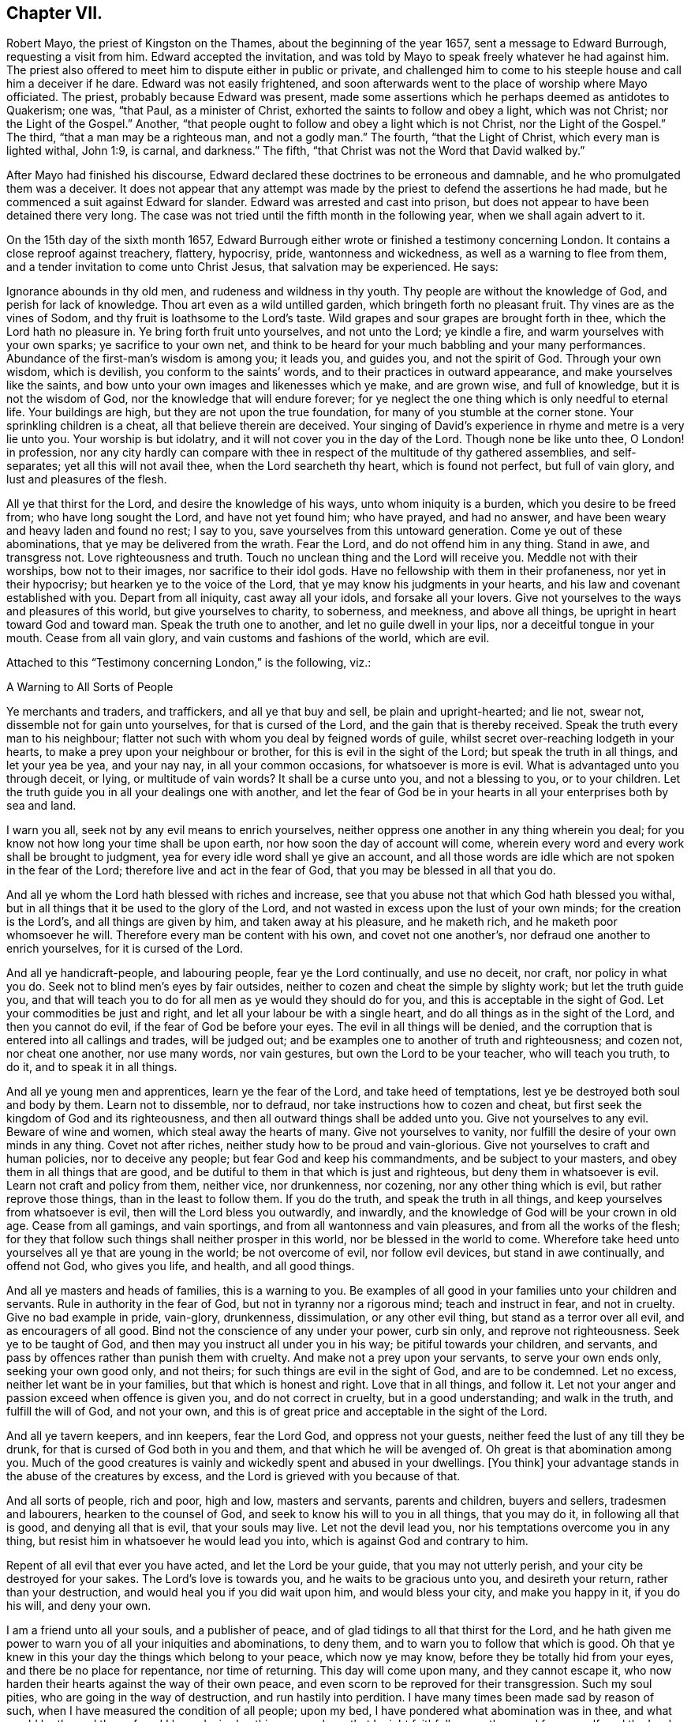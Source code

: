 == Chapter VII.

Robert Mayo, the priest of Kingston on the Thames, about the beginning of the year 1657,
sent a message to Edward Burrough, requesting a visit from him.
Edward accepted the invitation,
and was told by Mayo to speak freely whatever he had against him.
The priest also offered to meet him to dispute either in public or private,
and challenged him to come to his steeple house and call him a deceiver if he dare.
Edward was not easily frightened,
and soon afterwards went to the place of worship where Mayo officiated.
The priest, probably because Edward was present,
made some assertions which he perhaps deemed as antidotes to Quakerism; one was,
"`that Paul, as a minister of Christ, exhorted the saints to follow and obey a light,
which was not Christ; nor the Light of the Gospel.`"
Another, "`that people ought to follow and obey a light which is not Christ,
nor the Light of the Gospel.`"
The third, "`that a man may be a righteous man, and not a godly man.`"
The fourth, "`that the Light of Christ, which every man is lighted withal, John 1:9,
is carnal, and darkness.`"
The fifth, "`that Christ was not the Word that David walked by.`"

After Mayo had finished his discourse,
Edward declared these doctrines to be erroneous and damnable,
and he who promulgated them was a deceiver.
It does not appear that any attempt was made by the
priest to defend the assertions he had made,
but he commenced a suit against Edward for slander.
Edward was arrested and cast into prison,
but does not appear to have been detained there very long.
The case was not tried until the fifth month in the following year,
when we shall again advert to it.

On the 15th day of the sixth month 1657,
Edward Burrough either wrote or finished a testimony concerning London.
It contains a close reproof against treachery, flattery, hypocrisy, pride,
wantonness and wickedness, as well as a warning to flee from them,
and a tender invitation to come unto Christ Jesus, that salvation may be experienced.
He says:

Ignorance abounds in thy old men, and rudeness and wildness in thy youth.
Thy people are without the knowledge of God, and perish for lack of knowledge.
Thou art even as a wild untilled garden, which bringeth forth no pleasant fruit.
Thy vines are as the vines of Sodom, and thy fruit is loathsome to the Lord`'s taste.
Wild grapes and sour grapes are brought forth in thee, which the Lord hath no pleasure in.
Ye bring forth fruit unto yourselves, and not unto the Lord; ye kindle a fire,
and warm yourselves with your own sparks; ye sacrifice to your own net,
and think to be heard for your much babbling and your many performances.
Abundance of the first-man`'s wisdom is among you; it leads you, and guides you,
and not the spirit of God.
Through your own wisdom, which is devilish, you conform to the saints`' words,
and to their practices in outward appearance, and make yourselves like the saints,
and bow unto your own images and likenesses which ye make, and are grown wise,
and full of knowledge, but it is not the wisdom of God,
nor the knowledge that will endure forever;
for ye neglect the one thing which is only needful to eternal life.
Your buildings are high, but they are not upon the true foundation,
for many of you stumble at the corner stone.
Your sprinkling children is a cheat, all that believe therein are deceived.
Your singing of David`'s experience in rhyme and metre is a very lie unto you.
Your worship is but idolatry, and it will not cover you in the day of the Lord.
Though none be like unto thee, O London! in profession,
nor any city hardly can compare with thee in respect
of the multitude of thy gathered assemblies,
and self-separates; yet all this will not avail thee, when the Lord searcheth thy heart,
which is found not perfect, but full of vain glory, and lust and pleasures of the flesh.

All ye that thirst for the Lord, and desire the knowledge of his ways,
unto whom iniquity is a burden, which you desire to be freed from;
who have long sought the Lord, and have not yet found him; who have prayed,
and had no answer, and have been weary and heavy laden and found no rest; I say to you,
save yourselves from this untoward generation.
Come ye out of these abominations, that ye may be delivered from the wrath.
Fear the Lord, and do not offend him in any thing.
Stand in awe, and transgress not.
Love righteousness and truth.
Touch no unclean thing and the Lord will receive you.
Meddle not with their worships, bow not to their images, nor sacrifice to their idol gods.
Have no fellowship with them in their profaneness, nor yet in their hypocrisy;
but hearken ye to the voice of the Lord, that ye may know his judgments in your hearts,
and his law and covenant established with you.
Depart from all iniquity, cast away all your idols, and forsake all your lovers.
Give not yourselves to the ways and pleasures of this world,
but give yourselves to charity, to soberness, and meekness, and above all things,
be upright in heart toward God and toward man.
Speak the truth one to another, and let no guile dwell in your lips,
nor a deceitful tongue in your mouth.
Cease from all vain glory, and vain customs and fashions of the world, which are evil.

Attached to this "`Testimony concerning London,`" is the following, viz.:

A Warning to All Sorts of People

Ye merchants and traders, and traffickers, and all ye that buy and sell,
be plain and upright-hearted; and lie not, swear not,
dissemble not for gain unto yourselves, for that is cursed of the Lord,
and the gain that is thereby received.
Speak the truth every man to his neighbour;
flatter not such with whom you deal by feigned words of guile,
whilst secret over-reaching lodgeth in your hearts,
to make a prey upon your neighbour or brother, for this is evil in the sight of the Lord;
but speak the truth in all things, and let your yea be yea, and your nay nay,
in all your common occasions, for whatsoever is more is evil.
What is advantaged unto you through deceit, or lying, or multitude of vain words?
It shall be a curse unto you, and not a blessing to you, or to your children.
Let the truth guide you in all your dealings one with another,
and let the fear of God be in your hearts in all your enterprises both by sea and land.

I warn you all, seek not by any evil means to enrich yourselves,
neither oppress one another in any thing wherein you deal;
for you know not how long your time shall be upon earth,
nor how soon the day of account will come,
wherein every word and every work shall be brought to judgment,
yea for every idle word shall ye give an account,
and all those words are idle which are not spoken in the fear of the Lord;
therefore live and act in the fear of God, that you may be blessed in all that you do.

And all ye whom the Lord hath blessed with riches and increase,
see that you abuse not that which God hath blessed you withal,
but in all things that it be used to the glory of the Lord,
and not wasted in excess upon the lust of your own minds;
for the creation is the Lord`'s, and all things are given by him,
and taken away at his pleasure, and he maketh rich,
and he maketh poor whomsoever he will.
Therefore every man be content with his own, and covet not one another`'s,
nor defraud one another to enrich yourselves, for it is cursed of the Lord.

And all ye handicraft-people, and labouring people, fear ye the Lord continually,
and use no deceit, nor craft, nor policy in what you do.
Seek not to blind men`'s eyes by fair outsides,
neither to cozen and cheat the simple by slighty work; but let the truth guide you,
and that will teach you to do for all men as ye would they should do for you,
and this is acceptable in the sight of God.
Let your commodities be just and right, and let all your labour be with a single heart,
and do all things as in the sight of the Lord, and then you cannot do evil,
if the fear of God be before your eyes.
The evil in all things will be denied,
and the corruption that is entered into all callings and trades, will be judged out;
and be examples one to another of truth and righteousness; and cozen not,
nor cheat one another, nor use many words, nor vain gestures,
but own the Lord to be your teacher, who will teach you truth, to do it,
and to speak it in all things.

And all ye young men and apprentices, learn ye the fear of the Lord,
and take heed of temptations, lest ye be destroyed both soul and body by them.
Learn not to dissemble, nor to defraud, nor take instructions how to cozen and cheat,
but first seek the kingdom of God and its righteousness,
and then all outward things shall be added unto you.
Give not yourselves to any evil.
Beware of wine and women, which steal away the hearts of many.
Give not yourselves to vanity, nor fulfill the desire of your own minds in any thing.
Covet not after riches, neither study how to be proud and vain-glorious.
Give not yourselves to craft and human policies, nor to deceive any people;
but fear God and keep his commandments, and be subject to your masters,
and obey them in all things that are good,
and be dutiful to them in that which is just and righteous,
but deny them in whatsoever is evil.
Learn not craft and policy from them, neither vice, nor drunkenness, nor cozening,
nor any other thing which is evil, but rather reprove those things,
than in the least to follow them.
If you do the truth, and speak the truth in all things,
and keep yourselves from whatsoever is evil, then will the Lord bless you outwardly,
and inwardly, and the knowledge of God will be your crown in old age.
Cease from all gamings, and vain sportings, and from all wantonness and vain pleasures,
and from all the works of the flesh;
for they that follow such things shall neither prosper in this world,
nor be blessed in the world to come.
Wherefore take heed unto yourselves all ye that are young in the world;
be not overcome of evil, nor follow evil devices, but stand in awe continually,
and offend not God, who gives you life, and health, and all good things.

And all ye masters and heads of families, this is a warning to you.
Be examples of all good in your families unto your children and servants.
Rule in authority in the fear of God, but not in tyranny nor a rigorous mind;
teach and instruct in fear, and not in cruelty.
Give no bad example in pride, vain-glory, drunkenness, dissimulation,
or any other evil thing, but stand as a terror over all evil,
and as encouragers of all good.
Bind not the conscience of any under your power, curb sin only,
and reprove not righteousness.
Seek ye to be taught of God, and then may you instruct all under you in his way;
be pitiful towards your children, and servants,
and pass by offences rather than punish them with cruelty.
And make not a prey upon your servants, to serve your own ends only,
seeking your own good only, and not theirs; for such things are evil in the sight of God,
and are to be condemned.
Let no excess, neither let want be in your families, but that which is honest and right.
Love that in all things, and follow it.
Let not your anger and passion exceed when offence is given you,
and do not correct in cruelty, but in a good understanding; and walk in the truth,
and fulfill the will of God, and not your own,
and this is of great price and acceptable in the sight of the Lord.

And all ye tavern keepers, and inn keepers, fear the Lord God,
and oppress not your guests, neither feed the lust of any till they be drunk,
for that is cursed of God both in you and them, and that which he will be avenged of.
Oh great is that abomination among you.
Much of the good creatures is vainly and wickedly spent and abused in your dwellings.
+++[+++You think]
your advantage stands in the abuse of the creatures by excess,
and the Lord is grieved with you because of that.

And all sorts of people, rich and poor, high and low, masters and servants,
parents and children, buyers and sellers, tradesmen and labourers,
hearken to the counsel of God, and seek to know his will to you in all things,
that you may do it, in following all that is good, and denying all that is evil,
that your souls may live.
Let not the devil lead you, nor his temptations overcome you in any thing,
but resist him in whatsoever he would lead you into,
which is against God and contrary to him.

Repent of all evil that ever you have acted, and let the Lord be your guide,
that you may not utterly perish, and your city be destroyed for your sakes.
The Lord`'s love is towards you, and he waits to be gracious unto you,
and desireth your return, rather than your destruction,
and would heal you if you did wait upon him, and would bless your city,
and make you happy in it, if you do his will, and deny your own.

I am a friend unto all your souls, and a publisher of peace,
and of glad tidings to all that thirst for the Lord,
and he hath given me power to warn you of all your iniquities and abominations,
to deny them, and to warn you to follow that which is good.
Oh that ye knew in this your day the things which belong to your peace,
which now ye may know, before they be totally hid from your eyes,
and there be no place for repentance, nor time of returning.
This day will come upon many, and they cannot escape it,
who now harden their hearts against the way of their own peace,
and even scorn to be reproved for their transgression.
Such my soul pities, who are going in the way of destruction,
and run hastily into perdition.
I have many times been made sad by reason of such,
when I have measured the condition of all people; upon my bed,
I have pondered what abomination was in thee, and what would be the end thereof,
and I have desired nothing so much, as that I might faithfully warn thee,
and free myself, and the Lord from the blood of all men.
Deep thoughts have been upon me, concerning what the counsel of the Lord is unto you all,
that I might manifest the truth, and discover the abominations,
and I have not spared to cry repentance unto sinners, that sinners might be converted,
and turn unto the Lord; and thus far I am clear of the blood of all men,
and the Lord is clear, and if the wicked perish, it is because of their unbelief,
and gainsaying of the Lord.
This is the testimony which I give unto thee, and unto all thy people; O London,
hearken and consider! this is the day of your visitation,
and there is not another way to life, nor to escape everlasting death and destruction,
than that which the Lord hath showed you.
Blessed is he that can receive it, and they that deny it do utterly perish without mercy.

I am as a stranger among you, yet well known to the Lord,
and the testimony of God concerning you shall stand forever, for it is true,
and shall not be confounded, though the wicked reject it to their own destruction.

Edward Burrough.

London, the 15th the of Sixth month, 1657.

Edward Burrough appears to have remained in London and neighbourhood,
most of the summer of 1657, and was as usual industrious,
both in his vocal labours and with his pen.
In "`a just and lawful trial of the teachers and professed ministry of this age,`"
he draws a striking contrast between the hireling priests of his day,
and the ministers of the apostolic ages.
"`The last were made ministers of Christ by the gift of the Holy Ghost,
and by power from on high only; and what they ministered to others,
they freely received from Christ, and had handled, felt and tasted of the word of life.
The former are made ministers by natural learning, education, the knowledge of arts,
and by the ordination of men.`"
"`The ministers of Jesus Christ went up and down through the world,
declaring the word of the Lord freely in the market places, in the synagogues,
and in the streets.
They went from country to country, and were strangers upon earth.`"
"`The hireling priests settle themselves to preach at one place,
receiving so much a year for what they do.
The ministers of Christ sought to make people Christians
by bringing them into fellowship with God,
through conversion and a knowledge of the truth.
Neither did they account any as such who had not experienced repentance,
and their hearts changed by the Holy Spirit.
The hirelings pretend to make Christians by sprinkling them with water while infants.`"

A priest in London, whose name was John Jackson, in 1657,
published a book against Friends, entitled, Hosanna to the Son of David.
In this much was said about James Nayler and his fall,
and the truth was held up in derision because thereof.

Richard Hubberthorn wrote an answer to the book, with the title,
The Cause of Stumbling Removed From All that will Receive the Truth,
and From Before the Wise Men of London.
To this book, on the 3rd of ninth month, Edward Burrough wrote a preface,
in which he says: "`Though the Lord`'s people be a suffering people,
yet woe unto them that cause them to suffer.
And though he +++[+++John Jackson]
and some others in their spirits were elevated,
thinking thereby to trample upon the innocent,
by that occasion happening concerning +++[+++James Nayler,]
yet it was not suffered of the Lord to be as an occasion to destroy his people,
but as an occasion to try them, and to prove them, and thereby they are tried and proved,
and the more settled rather than confounded.
John Jackson and such like may glory in such things for a moment;
because the appearance of it seems evil, yet the Lord will make their glorying void,
for he hath ways enough to preserve his people.
This we have found in many needful times.
As concerning this thing, which was looked upon as a breach among us by many,
yet it is over, and truth stands atop of it,
and the beauty of truth appears through it all,
for truth is more lovely when it is proved and purged.`"

In this year he also wrote a doctrinal work, entitled A Standard Lifted Up,
and an Ensign Held Forth to All Nations;
in which he sets forth some of the principles and
testimonies of the religious Society of Friends.
This work contains the following, viz.:

Concerning the True God

The true God is a Spirit, and is infinite, eternal, and everlasting,
the Creator of all things, the life and being of all things,
the power by which all things stand.
All creatures have a being in him, and by him, and without him no creature is,
or doth move upon the face of the earth.
This is He whom we worship and fear, and obey,
and he brings to pass by his counsel whatsoever he will,
and nothing can prevent the purpose of his mind, but his counsel stands forever.
He is the righteous judge of all things,
and before him must all mankind come to judgment,
and the living and the dead by him must be judged:
he is a rewarder of every one according to their deeds,
whether they be good or whether they be evil.
His greatness, power, majesty and dominion are over all and beyond all,
ruling above all in the power of his own will, and who may say what dost thou?
His eye seeth all and his presence filleth all,
and no creature can be hid from his sight; he is near at hand and afar off,
he searcheth man`'s heart and trieth the reins,
and shows unto man his own thoughts--he justifieth
the righteous and condemneth the wicked.
He is light itself, and in him is no darkness at all.
This is the true God whom we worship.

Concerning the Son of God

The Son of God, who is called Christ, the Prince of peace and righteousness,
is one with the Father in power and dominion, and was with him before the world was.
By him the Father created all things,
and without him was not any thing made that was made.
He is heir of all things, and is the prince of the kingdom of righteousness,
of peace and truth.
He is the Word and power by which all things consist, and is the salvation of mankind,
and the very life of the world.
He inherits life and immortality, and is the Redeemer, Saviour,
Deliverer and Restorer of the children of men.
He is the very wisdom and power of the Creator,
and the Father doth nothing without the Son, and by him,
and through him the Father brings all things to pass.
By him the Father will judge the whole earth and all the children of Adam therein.
This Christ Jesus, the Son of God, is the life and light of the world,
and hath enlightened all mankind.
Every one that cometh into the world is lighted by
him with the true light of life or condemnation;
and what the Son doth, the Father doth also.
He is at his right hand exalted, and is the very express image of the Father,
and is the Father`'s gift into the world,
and is given to all mankind that they may have life by him,
and all that receive him have life and salvation.
But many receive him not, and they that receive him not, perish,
even because they do not receive him whom the Father hath given into the world;
for he is the arm of God`'s salvation, and is the leader of his people.

Concerning the Spirit of God

The Spirit is with the Father, and with the Son, is present everywhere,
filleth all places, and is forever and ever.
He trieth all things,
and revealeth the things of the Father and of the Son unto all that believe in the Son.
He makes manifest, and searcheth into the deep things of God,
and witnesseth the salvation of the just, and the condemnation of the unjust.
He is not absent from any place, or contained in any one place.
The Father and the Son work all things through him,
and bring all things in heaven and earth to pass by him.
He works in the hearts of the children of men,
and in every one witnesseth of the Father and of the Son, to the justness, greatness,
righteousness, and power of the Eternal Creator,
that made all things by the Son through his Eternal Spirit,
which is one with the Father and with the Son,
and is the worker of their will and mind in all things.
He worketh in the wicked to reprove them, and to witness against them,
that God is angry with them.
He worketh in the righteous, and witnesseth the love, and mercy,
and peace of the Father unto them.
He that can receive it, let him.
This is the testimony of the spirit of God, and it leadeth into all truth,
and out of all evil, all that are guided by it;
and it is given to be the guide and rule of life to the children of God.

Concerning Man, and All Mankind

Man was created in the image of God, and was without sin or evil brought forth,
to do the will of him that created him, and was Lord over all creatures,
to use them to the glory of the Creator, and all creatures were to serve him.
But man transgressed against his Maker, offended and dishonoured him,
and became degenerate, and grieved his Maker continually,
and was driven out from the presence of the Lord.
He is now a child of disobedience and of wrath,
and an enemy in his mind against the Lord that made him.
He is doing and fulfilling daily the will of the devil, and grieveth the spirit of God,
and vexeth his righteous soul, and is subject unto the curse of woe and destruction.

Being ignorant of the life and power, and wisdom of the creator,
to guide him and to preserve him, he follows the counsel of his own heart,
which is evil altogether.
Though he was made upright, yet hath besought out many inventions,
which are abominable unto the Lord.
The ground in which he stands is corrupted, and all his fruit is unpleasant,
even bitter and evil unto the Lord`'s taste.
Man is fallen into the pit of misery and sorrow, compassed about with desolation,
and is left without help from himself, or from any other creature,
and this in short is the state of all mankind upon the face of the earth.
Man was planted a noble vine, wholly a right seed,
to bring forth good fruit unto his Maker, but he is turned into a degenerate plant,
bringing forth cursed fruits, which the Creator hath not pleasure in.
His best works are not accepted, and his evil deeds are condemned,
because the ground in which he stands is accursed, because of disobedience.

Concerning the World in General, and the State of Things as They Have Been,
and as Now They Are

Darkness hath been over the face of the earth,
and thick darkness hath covered the people for many ages.
The beast hath reigned upon the face of the whole earth,
and all nations have been subject to his power and dominion.
Even the kings and princes of the earth have given their power unto him,
all the world hath wondered after him, as it is written;
and the whole world hath worshipped the beast and his image.
He hath power to kill all that would not worship him.
Both small and great, rich and poor, have been subject to his government;
and he hath had power to war against the saints, and to make war with them,
and to overcome them, even all that would not worship him.
The rule and government of the Son of God hath not been witnessed among men for ages,
nor the true God known, nor manifestly worshipped in spirit and truth;
but he hath been as a stranger among men,
and they have been ignorant of his ways and judgments.

People have been doing that which is right in the sight of their own eyes,
and God hath been forgotten days without number.
The living fountain hath been forsaken, and many broken cisterns have been hewn out,
which have not holden pure water.
Great evils and continual abominations have been acted in the sight of God,
and the measure of iniquity hath been fulfilling through many generations,
and it is grown nigh to the full.
The law of God hath been made void, and his grace hath been turned into wantonness,
and all things have been out of good order.
Kings, princes, rulers, governments, laws and decrees have been corrupt,
and not right in the sight of the Lord.
Oppressions, tyranny, and vain-glory have abounded in the nations,
justice and true judgment have been neglected, mercy and truth have been strangers,
the world hath been filled with violence,
and the earth stained and polluted with oppressions, injustice and cruelties.
The cry of the poor hath not been heard; every one hath sought themselves,
and not the Lord, nor the good one of another.

The kings and princes of the earth have not been perfect nor upright before the Lord,
but vain-glory hath abounded, and superstitions and idolatries have reigned over them,
and unrighteousness hath abounded, and self-seeking.
They have risen up one against another, quarrelling and destroying one another,
to gain one another`'s dominions by craft, and policy, and strong hand,
and the poor have been oppressed and trodden down,
and thousands of thousands destroyed to fulfill the will, and lust,
and pride of their hearts.

All this hath been evil in the sight of the Lord, and his soul hath been weary with it,
by the destruction of his creatures, one by another.
Rulers, teachers, and people have been out of the way,
and subverted from that wherein God hath pleasure;
and the prince of darkness hath ruled in his dominion, swaying his government,
and things both of civil and spiritual concernment,
have been out of the counsel of the Lord.
Oh what cruel injustice and tyranny in civil government!
What abominable superstitions and idolatries have been in (supposed) Church governments.

It is a vexation to the spirit of the Lord, to consider it,
and the righteous soul hath long cried out and mourned under it;
and because of this is the Lord of heaven and earth now risen to overturn;
to overturn kings and princes, governments and laws.
He will confound and break down tyranny and oppression,
under which the poor have groaned; and he will change times and laws, and governments.
There shall be no king ruling but Jesus, no government of force,
but the government of the Lamb, no law of effect, but the law of God.
All that is otherwise shall be ground to powder.
The kingdom of the most high shall rule amongst men,
and the kingdoms of this world shall be changed,
and shall become the kingdoms of the Lord and of his Christ;
and the Lord shall be known in the earth, to be the God of truth and of righteousness.
Justice and mercy, and truth shall be exalted,
and true judgment shall be set up in the nations,
and the worship in spirit and in truth shall be established;
for the Lord is gathering his numberless number,
to stand before his throne without guile in their mouths, and without fault before him.

Concerning Man`'s Restoration, Redemption and Salvation, What They Are,
and by Whom They Are Wrought

Man`'s restoration is a repairing and giving again that which he had lost by transgression.
Redemption is a recovering, and a winning again,
and setting free from that wherein man hath been held, even all the sons of Adam,
because of disobedience.
Salvation is a saving, keeping, and preserving from sin and death, and disobedience,
and all the ways thereof, and also a saving from wrath and misery and condemnation,
which are the effects thereof.
By the Son of God, Christ Jesus, is all this wrought, manifested and witnessed;
and restoration, redemption and salvation are only in Christ Jesus, the second Adam,
and not in any other, and wrought by him, and by no other.

They are the free gift of the Father unto the sons of men,
no way purchased by the works of the creature, or desert of him,
but are freely given unto the creature, through the power and wisdom of the Creator,
and only by Jesus Christ the Son of the eternal God,
and by the eternal spirit are they witnessed in all that believe,
and through the word of life are they handled, tasted, seen and felt, near at hand,
in power, and not in words only.

Many profess them in words, and what others enjoyed of these things,
but have not felt in themselves the working of the eternal spirit,
neither have they the witness in themselves of being restored to God again,
and of being redeemed by him from under the devil`'s power.
Neither are they saved by Christ from sin and transgression, and so are not,
nor can be saved from condemnation and wrath; for who abide in their sins,
and in the state unreconciled to God,
have not any part or portion in those things which belong to their peace;
and without the knowledge of which, by the working of the eternal spirit,
all mankind are everlastingly miserable.

Concerning True Religion, and the True Worship of the True God

This is true religion, to be kept pure and clean from all evil,
and from all that which would defile in the sight of the Lord,
and to walk in his fear in all things.
This is religion, to do good and to do no evil; to speak the truth,
and to do the truth in all things; to do unto all men as a man would be done unto;
and to love God with all the heart, and the neighbour as himself,
and not to love the world, and ways and pleasures of it,
nor to use deceit in words or actions.
This is true religion, and the true worship of God;
to be led with his spirit in all things, and to be guided in the truth at all times,
and on all occasions.
This is acceptable, and well pleasing unto God, above all words, and outward conformity,
and set times, and days, and observances; for the worship of God is not in these things,
but is without respect of days, places, or things.
This religion and worship stands in Christ Jesus the second Adam,
who hath lighted every man that comes into the world,
that all men through him might believe,
and by him have their consciences purely exercised toward God,
and towards man in all things; and this is our religion and worship of the true God:
he that can receive it, let him.

Concerning Justification and Sanctification

Justification is freely by Jesus Christ in the sight of the Father,
and not by the works of man`'s own righteousness.
Such as are taught by Christ and guided by him in all the ways of truth and righteousness,
are justified by him and none else, not in any word or work whatsoever,
but in what they are led to fulfill by him.
It is the new man that is justified, and not the old; he that is born of God,
and none that are born of the flesh.
Such cannot please God, neither can such be justified by him,
for they are not taught of him, nor saved, nor restored, nor redeemed,
and therefore are not justified nor cleared from condemnation in the sight of the Lord.
Those who live in iniquity, and sin, and the ways and works of the world, which are evil,
are condemned by Christ Jesus, and not justified, though in words they profess him,
yet of justification by him they have no part.

Sanctification is by the working of the eternal spirit in the heart of the creature,
which purgeth out and taketh away all unrighteousness.
All the works and fruits of darkness it witnesseth against, and witnesseth unto Jesus,
who takes away all sin and destroys the works of the devil,
that man may be holy and pure in the sight of his Maker.
Every one that hath the witness of his justification,
hath the operation by the eternal spirit of sanctification,
and all that receive Christ Jesus who hath lighted every man that cometh into the world,
receive sanctification and justification by him, and he unto us is made so of the Father.
He that can receive it, let him.

Concerning the Kingdom of Christ, and How it is Set Up

The kingdom of God, and of his Son, is not of this world, but is from above,
and stands in righteousness and in truth, in mercy and in peace,
in true judgment and justice.
This dominion is from everlasting to everlasting, and reacheth beyond all the world,
its government is love and unity and everlasting peace,
and is perfect liberty to the just, and bindeth and chaineth the unjust.
In it there is no oppression but perfect freedom from all unrighteousness,
and it consists not in word, but in power,
to the bringing down of the kingdom of the devil,
and to the breaking off the bonds of all injustice, and all ungodliness,
which is the kingdom of Satan, which hath long ruled in the world.
That kingdom whereof Christ is king, which stands in righteousness,
no unclean thing can have any part in.

This we believe shall be set up and advanced in the earth, but not by might of man,
or arm of flesh, nor the multitude of an host, neither by policy, craft, nor by revenge,
but by the arm of the Lord alone, through the suffering and patience of his people,
and by faithful witness-bearing unto Jesus Christ, by doing and by suffering.
By his will in all things in a pure life and conversation,
and upright walking in the sight of the Lord,
and by patient suffering under the injustice and oppression of men,
and of their unjust government and laws, till they be overturned and confounded.
And further we give testimony,
that suffering in patience under the cruelty and
oppression of the devil`'s government and kingdom,
more reaches to overthrow them,
than the rising to rebel in any way of outward offence toward them, or defence from them.
The kingdom of Christ is near to come, and the kingdoms of this world shall be changed,
and none shall have any part therein, but they that are redeemed out of kindreds,
tongues, and people.

Concerning Governors and Governments, and Subjection to Them

Governors, rulers, and magistrates we own, and do respect in the Lord;
(and yet cannot respect any man`'s person whatsoever)
such as be a terror to all evil in their government,
and that fear God and hate covetousness, and delight in equity, in justice,
and true judgment, who give diligent heed to try the cause of the poor,
and will judge justly, without respect of men, who justify the good,
and give praise to the well-doer.
Such government and governors we reverence, where sin and iniquity are kept under,
drunkenness, swearing, murder, quarrelling,
and all the ways and works of the flesh are terrified,
and a well-doer praised and justified.
This government of men reaches to the witness of God in every man,
and that answers to the justice and righteousness of all such governors and government,
and these witness that they are of God.

But the witness of God in every man, beareth witness against all unjust men and laws,
and rulers, and governments, which strengthen the hands of the wicked,
and oppress the just where the making and execution
of laws are in the power of proud men,
and covetous men, who fear not God, neither hate covetousness,
nor respect the cause of the poor; but rule by their wills and tyranny,
and not by just laws in righteousness;
but make unrighteous decrees to oppress the poor and innocent,
letting the wicked go free.
Such who uphold unrighteous worships and teachers, by oppression,
and cause the innocent to suffer, and make them offenders,
because of the exercise of a pure conscience towards God and man;
such rulers and government we cannot be subject to for conscience sake,
but do rather fulfill the law and will of God, though we transgress their wills,
and unrighteous laws.
Yet we do not rebel against them, nor seek defence from them,
but patiently suffer under them, and bear their injustice and cruelty,
without seeking any revenge, but leave vengeance to the Lord to whom it belongs.

This is our judgment,
the government and laws which we cannot obey nor fulfill for conscience sake,
we choose rather to suffer under for disobedience to them,
than to transgress the righteous law of God, written in our hearts, by obeying them.
So that what we cannot obey for conscience sake, for conscience sake we resist not,
but suffer the punishment of it patiently,
and herein are we subject to every ordinance of man, for conscience sake.
In fulfilling the good, the just, and righteous;
and in patience suffering under the cruelty and oppression of the unjust,
and unrighteous.
This we do and teach everywhere, subjection to every ordinance of man,
and are not destroyers of true government, or rebellious against just governors,
but are exalters of true justice and judgment in the earth.

Concerning the True Ministry of Christ, and the False Ministry,
and the Difference Between Them

The true ministry is sent of God, and is the gift of the Holy Ghost,
and it stands in the power of the spirit of God, and not in the words of man`'s wisdom,
that wisdom which is from below.
It brings people to the knowledge of God, which is life eternal,
and it turns people from darkness to light,
and from the power of Satan to the power of God.
It is freely received of God, and freely given forth of us.
It proclaims peace on earth, unto such as are of a broken and upright heart,
and it proclaims war against all the wicked upon earth.

It is a good savor unto God in setting the way of life and the way of death,
before all people.
The ministry of Christ is free, and cannot be bought or sold for money;
it is without hire, and gifts, and rewards from any man.
It is given freely into the world,
and it ever was and is persecuted by the generation of the unjust,
and by the powers of the earth.
He that comes in the Father`'s name cannot be received of the world,
but the world is at enmity against him in this generation, as ever;
it converts people unto the knowledge of God, and many did,
and many do receive the knowledge of God thereby,
though some thereby be hardened against God unto destruction.
The word of the Lord and the ministry returns not in vain unto God,
but all by it are left without excuse,
the witness of Christ in every creature being reached to,
which gives testimony to the power, and to the truth of the ministry of Christ.

But the false ministers and ministry are not such;
for their ministry is received by natural learning and arts,
and is not the gift of the Holy Ghost, but stands in the wisdom of man`'s words,
and not in the power and life of God.
It profits not the people at all, neither do any come to the knowledge of God thereby,
neither are turned from darkness to light,
but teachers and people continue in the power of Satan, and in the unconverted estate.
The witness of God is not reached to,
to bring to the understanding of things which are eternal,
but people are ever learning by it, and never coming to the knowledge of the truth.
But the blind lead the blind, and like teachers like people; all out of the way,
given to iniquity and unrighteousness.

Such are they who preach for hire, and divine for money,
and seek for their gain from their quarter, and through covetousness, by feigned words,
make merchandise of souls, going for gifts and rewards, and teaching for filthy lucre,
having settled places and so much a year.
These are not the true ministers of Christ,
but false ministers of antichrist and deceivers, and were never sent of God,
and never bring any to the knowledge of God.
Such we bear witness against to be of the devil,
and that for many generations the world hath been deceived by them,
who had the form of godliness, but not the power,
and Christ`'s words and the Apostles`' words without the life.
They have served themselves, and not the Lord Jesus;
but now they are made manifest with the true light, which approveth the ministry of God,
and disapproveth such who are ministers of antichrist.
All that are in the light, and walk in the light, can receive this testimony,
which is given by the spirit of God, to that ministry which is sent of him,
which fulfils his will, and against the false ministry which is not of God,
which runs and was never sent of him.

Concerning the Gospel of Christ

The Gospel is the power of God,
and it is sent of him into the world to reconcile people unto him,
that have been in the enmity against him.
It is peace to the poor in spirit, and judgment to the fat, and to the high-minded.
It is to be preached to every creature under heaven without respect of people, nations,
or generations.
It is the manifestation of the love of God to the whole world,
to gather people out of all unrighteousness, into the living way of life,
peace and truth, to walk with God in purity and holiness,
and to deny the world and all its ways, and works and worships, which are evil.
By it some are brought to God, and to salvation, and life eternal;
and some through disobedience to it are hardened against God,
that they may be destroyed and condemned, who are reprobates,
and believe not in him from whom the gospel comes.

It cannot be received by any other way or means than by
the revelation of Jesus Christ in the hearts of his people,
and many have the letter who know not the gospel, nor receive it.
This gospel which is everlasting, have we received from God,
and this is the sound of it which we give unto the world; fear God,
and give glory to him, for the hour of his judgment is come.

Concerning the Word of God, and Concerning the Scriptures

The Word of God was in the beginning before any creatures were made,
and by it all things stand and remain unto this day.
The Word endures forever,
and by it all things in heaven and in earth are brought to pass which God doth.
It is from everlasting to everlasting, without beginning and without end.
It is powerful, dividing and discerning all things,
even the secret thoughts of every man`'s heart.
It is as a two edged sword, and as a fire, and like a hammer to cut up, to burn,
and to beat down.
The Word of the Lord reconciles man again to him,
and this word is in the mouth and in the heart.
The servants of the Lord handled, tasted, saw and felt the word of life,
and from it spoke forth the Scriptures, as they were moved by the Holy Ghost,
through the eternal spirit.
They are a declaration of the word of life,
which was in the beginning and endures forever, and declare what the saints received,
believed, and enjoyed.
None can understand without the same spirit that gave them forth,
and to such who have the same spirit the Scripture is profitable.

The Word of God, which was in the beginning, and which endures forever,
is not the Scripture which was not in the beginning,
but the Scripture testifies of that Word, and that Word witnesses to the Scriptures,
and they are not contrary one to the other, but gives witness each of the other.
But many have the Scriptures that have not the Word, neither know it;
but they that have the Word cannot but own the Scriptures,
and this is the truth as it is in Jesus, testified to all the world by us,
who deny them that hereof give any other testimony.

Concerning the Devil and Damnation

There is a devil which is out of the truth, who abode not in the truth,
but is a liar from the beginning, and the father of all evil doing,
and the author of all unrighteousness, and whatsoever is contrary to God in thought,
word and action.
He is the enmity against God, and against all good,
and by his power subverts creatures and things to another end,
than that wherefore they were created, even to the dishonor of the Creator.
He is the god of this world, the prince of darkness,
and he rules king in all the children of the first Adam, who are in evil.
He was the cause of the first transgression,
and is the cause of disobedience to God to this day in all people, who are led by him,
moving them to envy, wrath, pride, drunkenness, theft and murder,
and all the works of darkness, sin, and death.
He is the fountain and root of all these,
and the leader and ruler in the exercise of them,
and of every evil word and work whatsoever, which are contrary to God.
He abode not in the truth, and he hath led all mankind out of truth,
into all deceit and unrighteousness, and into every evil way; and he dwells in darkness,
is out of the light, and is separate from the presence of God forever,
bound in chains of darkness and ignorance, and unbelief.

He hath power in the earthly part of man, and a law in the members,
and he possesses him that is born of the flesh,
and his covenant is with him who is not born of the seed of God.
Those who are cannot sin.
Such are in covenant with God and renewed into his image; but such as are not,
the devil hath power to captivate and lead their minds into vanity,
and their affections and desires into all that is evil, by which the spirit of God,
the creator of all things is grieved, and his soul vexed.
All murder, and deceitful works of the world, and whatsoever is contrary to God in words,
thoughts, or actions, is of the devil, that wicked one, and from him.

All that follow his movings and work evil thereby, serve him and obey him;
he is their god, and their king, and they are his people, and his subjects;
he is their father, and they are his children; he is their root,
and they are his offspring, and they bring forth fruit unto him,
and serve and worship him, and not the true God that made all things.
All such must be cast into utter darkness with him,
and shall have their portion with him in the bottomless
pit of darkness forever and ever,
where there is no end of woe, and sorrow, and misery.
For in the anger of God, the worm dies not, nor the fire is quenched,
and out of that there is no redemption for the unclean.

All such who are led of him who is out of the truth, and in evil,
are judged and condemned by him who is the Truth, who judgeth righteously.
The devil hath not ceased to work evil, and to draw the children of men into evil,
for he continually tempteth to lead from God into rebellion against him.
They that are led by him are destroyed, and shall not cease to have sorrow, woe,
and misery forever, as he hath not ceased to work evil.
He liveth and moveth in the anger of God, and all his works are in it,
and it shall be the reward of him, and all that obey him,
in separation from God`'s everlasting presence, forever and ever.

Concerning all Creatures that God Made

All creatures that God made,
in their creation and beginning were very good in his sight that made them,
and unto man that was to use them, and no creature was evil or defiled in its creation.
But man transgressing against his Maker, became evil,
and did evil in the sight of the Lord, and being possessed with evil, and corrupted,
makes all creatures evil in the exercise of them, corrupts them,
and perverts them to another end than wherefore they were created, and by the creatures,
dishonours the Creator, who should have honoured him by them.
Thus they are become a curse unto man, and not a blessing,
though in themselves are neither cursed, nor evil, nor defiled,
but are become so unto man, because of his transgression and disobedience.
For he being in the curse and defiled, all things are so unto him,
and in his exercise of them he is wicked,
abusing them upon the lust to satisfy his devilish mind,
and ruling over them in oppression and cruelty, and hard-heartedness,
and not in the wisdom of God, as he ought.

He subverts them from their pure virtue, feeding his lust in pride and voluptuousness,
with that which should keep him from hunger and nakedness,
and so pleasing the lust in all things more than satisfying +++[+++the]
pure nature.
This ought not to be, for it is out of the covenant of God,
in which all creatures were made, and in which they stand, except the creature man,
who is degenerated out of God`'s covenant, and subverts all things to his own end,
and not unto the glory of God, while he continues in that state, unreconciled to God.

But man being restored and redeemed, and renewed again into covenant with God,
through the condemning of the evil,
then all creatures are restored to him and made blessed.
The curse being removed out of his own heart, the creatures are no longer cursed to him,
but good, and enjoyed and received in the covenant of God,
in the life and virtue by which they were created.

By the wisdom in which they were made, man comes to order them,
and exercise himself in them, and they are no more spent upon the lust,
nor on the vain mind, nor ruled over in oppression.
All that is condemned, and all creatures are seen to be the Lord`'s,
and the whole earth is his, and the fulness thereof,
and the abuse of all creatures is ceased,
and they are enjoyed in the pure virtue to feed and to clothe the creature,
and not to be destroyed upon the lust,
but for the health`'s sake are they used to the glory of the Creator,
and to the end wherefore he created them, and are pure as they were in the beginning,
and the blessing is felt which is more than all creatures.

Concerning the New Covenant, and How Man Comes to the Knowledge of God

The covenant of God is unity between God and man, and a binding each to another,
to serve each other.
The one is bound to obey, and submit, and worship; and the other to bless, and keep,
and lead, and preserve.
This covenant is established with his own seed forever, and there is no teacher but God.
All are taught of him, from the least to the greatest who are in this covenant.
His just law is written in their heart to condemn all transgression,
and his pure spirit is put into the inward parts,
to be the rule and guide of life in all things.
None need to say, know the Lord, but all know him in the spirit,
and worship and obey him, and follow him in spirit and in truth.

Such are come into peace and reconciliation with God,
and the covenant with hell and death is broken.
In this covenant there is no priest, or offering,
but Christ Jesus the high priest of God, the one offering for sin;
he takes away sin and makes intercession.
In it is no temple, but our bodies are the temple of God, and he dwells in us,
and he walks in us; and there is no circumcision, but the circumcision of the heart,
which is the putting away of all the uncleanness of the flesh.

In it there is no means of salvation but Christ, the only way, the truth and life,
and none comes to the Father but by him.
He declares of the Father, and there is no light but the light of the Lamb.
All that are saved shall walk in the light of the Lamb,
and there shall be no need of any other light, no need of the light of the sun,
or of the moon or of candle, but the Lord is unto them an everlasting light,
and God alone is their glory.

This covenant is forever, and cannot alter or change,
but is sure unto the seed of his own inheritance.
He that is born of the flesh hath no part in it,
but is shut out from the knowledge of God, who is not known to the wisdom of this world,
which is foolishness with God.
The knowledge of God is received no other way but only by the revelation of Jesus Christ,
and by the working of the spirit of the Father in the heart.
He opens the blind eye, and unstops the deaf ear, and changeth the heart,
and causeth it to understand,
and he removes that which hath stood in the way between God and the creature,
which hath caused ignorance in the creature,
that the Lord could not be seen nor perceived.

Christ Jesus the second Adam lighteth every man,
and all mankind that come into the world, with the true light.
But some hate the light, and they will not come to the light,
lest their deeds should be reproved, and their deeds are evil,
and they are in a condemned state.
Such cannot receive Christ, nor the knowledge of God.
But such who love the light with which Christ hath enlightened them,
they bring all their deeds to the light, and walk in the light,
and their deeds are wrought in God, never to be condemned.
Such as love the light receive Christ, and the knowledge of God, which is eternal life;
and none come to the knowledge of God, and of Christ, any other way,
but through the light of Christ, and by the operation of the spirit of God.
Evil is condemned out of the heart, and the heart is made clean by the word of God,
and the knowledge of God is received into the clean heart, and not into the impure.
For without holiness none shall see God, nor ever come to the knowledge of him;
neither can the knowledge of God be received by the traditions of men,
nor any outward observance in the will of men;
but only by the teachings of the eternal spirit, is the living God known in the creature.

Concerning Faith

Faith is the gift of God, and by it Christ is received and enjoyed.
It is the substance of things hoped for, and the very evidence of things not seen.
It gives the creature to believe God in all that he hath promised.
All that is acted and spoken in it, is well pleasing unto God,
and that which is done without it is sin.
It is the strength of the creature to act for God, in all things.
It is that whereby the world is overcome, and all the powers of hell and death.
It is the armour against the devil, and the defence of all the children of God.
By it they overcome all their enemies, and through it they reign over all the world.
It carries through all sufferings and tribulations with joy and patience.

Faith is an act of God in the creature.
Through it peace and righteousness, and the crown of life, are received from God.
By faith all things are received, that are received of God by any of his children.
He that hath faith sees and feels the Lord`'s presence at all times,
and through faith we do and suffer gladly for the name of Christ in all things.
This is our testimony given by the spirit of the Father,
of those things of which we have received the knowledge from God,
who hath given us his treasure; and we have this treasure in earthen vessels,
even the knowledge of those things which are eternal, which is not our own,
but the Lord`'s, to give forth according to his movings,
and of those things have we handled, tasted and felt.

Concerning What Works are Accepted of God, and What Works are Not Accepted

Whatsoever work man is moved and led unto by the spirit of God,
and guided and ruled in the practice of, to speak or act by the same spirit,
which moveth and leadeth into all the works of righteousness, and not unto any evil,
this is acceptable in the sight of the Lord, and these works are well pleasing to him.
Where the Lord goes before, and is the leader in all things;
this man and his works who is led with the spirit of the Father,
are justified and accepted of God.
Not for the creature`'s sake, for He respects not the person of any,
but for his own name sake, because they are wrought in him through faith, and moved unto,
and guided in, by his own spirit;
and they arise from God`'s righteousness revealed in the creature,
and not from the righteousness of the creature.

For man being changed and replanted into the living vine, and the root being good,
every work which springeth forth from it, is good also, and accepted of God,
because the root is so.

But whatsoever works are brought forth by any creature, though the same in appearance,
+++[+++as those]
which are accepted of God from another, yet not being moved unto, nor guided in,
by the spirit of the Father, but brought forth in the will and wisdom of the creature,
which is from below, and acted in imitation, from the saints words;
these works are not accepted and well pleasing unto God, but are an offence unto him,
and sin against him.
Even the sacrifice of the wicked is an abomination unto him.
If a man come before the Lord with thousands of rams, and ten thousand of rivers of oil,
and if he give the fruit of his body for the sin of the soul,
and cover the altar with tears, and is not led with a measure of God`'s spirit,
none of all these works are accepted.
Neither his preaching, praying, baptism, breaking of bread,
nor any other observances towards God whatsoever, are good in his sight, but evil,
and to be condemned, and the root from whence they spring;
because man is in the enmity against him, and not changed out of the old root.

In that state he is not led with the Holy Spirit of the Father, and the root being bad,
the branches are evil.
None are accepted of God in any thing which they perform towards him,
but such as are in Christ Jesus, the second Adam, and such are new creatures.
So that it is not for the creature`'s sake that any work is accepted of,
or an offence against God, but only for his namesake, and because of being guided, or,
of not being guided, with the measure of God`'s pure spirit.
Therefore are man and his works good, and accepted; or evil, and not regarded,
but condemned of God.

Concerning Man`'s State in the First Adam, Before Conversion,
and His State After Conversion, and What Conversion Is

Man`'s state in the first Adam, in transgression,
is a state of perfect enmity against God.
Death reigns in every man, and he is possessed with blindness and ignorance,
and unbelief, and is wholly imperfect to receive the things of God`'s kingdom,
or to act any thing for God, acceptable to him.
Man in that state is wholly dead to God, and insensible of the presence and power,
and life of his Creator, for he is driven from God, and is not led by him.
He hath no power to perform any good in the sight of God, but is possessed with evil,
and led into all evil continually.

He is free from righteousness, and free to all evil, being the servant of the devil,
and subject to him, and overcome of him every moment,
and is led by him to transgress against the Lord.
His heart is unclean, and out of it proceeds continually uncleanness,
in all manner of words, thoughts, and actions, which flow out of the corrupt fountain,
which grieve and vex the Lord and his spirit.
He is dishonoured daily by man, through his abuse of God`'s creatures,
who is a devourer and destroyer of them, and not a preserver as he ought to be,
who abuseth them upon his lust, and not to the glory of the Lord.
He loves the creature, and worships the creature, and is gone after the creature,
and hath forgotten God, that made him and all things,
and hath lost his own dominion wherein he was set in his creation.

His state in his transgression is cursed of God, and without the peace of God,
being in the enmity against him;
and in all things he is wholly unprofitable to his Maker, and only profitable to himself,
and to the devil.
This in short is the state of every man in transgression before conversion.
But his state after conversion is a state more blessed.
For man is changed and renewed, and translated by the power of the Lord,
through the working of the eternal spirit.
Through conversion his mind is changed and his heart is renewed.
The old is done away, and a new heart is given, and all things are become new,
even every word and work.

Every intent and purpose of his mind is converted unto another end,
and guided by another spirit, than before his conversion.
Man is again returned to God, into the sense and feeling of his Maker,
and into covenant with him, where he is blessed, and all things to him.
Reconciliation is made with God, and the evil is judged and condemned,
and sin is taken away, and blotted out, and not remembered.
Man is become a servant unto God, and serves him only in all things,
and not himself or any other creature in any thing.
He hath received power to become a son to God,
and hath received power over the devil and his temptations, and death is destroyed,
and the effects of it are ceased, and the sting of it is taken away.
Life and immortality are brought to light,
and man is made capable to act in all things for the glory of his Maker.

God hath made Christ wisdom to him, to rule him and guide him in all things,
and righteousness to cover him, and justification to him, to clear him in his sight;
and the new man is brought forth; the creating in Christ Jesus unto good works is known,
and the birth which is heir of God`'s kingdom is witnessed.
Unto this man is the Lord become an everlasting light, and a sure hiding place;
for he is not the servant of sin, but of righteousness,
nor an offence to God in any of his works.
But for his name sake, he is well pleased with him.
He is his teacher in all the ways of peace, he is his helmet and his shield,
and his hope of salvation; his shepherd to feed him and preserve him at all times.

Though he may be tempted, yet he is not overcome, for God is his strength.
Though he may be tried, yet he is not forsaken of the Lord.
Though he may be cast into the fire, it is not to consume him, for the Lord is with him.
All things he receives as from the hand of God,
and all creatures he enjoys in the covenant with God, and peace is in all his ways,
for it is the Lord that works in him both to will and to do of his own good pleasure.

This is the state of the new man brought forth in conversion,
which is a turning of the creature from the power of Satan (which rules in every man,
before conversion) to the power of God,
who is the ruler of every man that is truly converted.
This is the truth as it is in Jesus, which I have received from God;
he that can receive it let him,
and if any have an ear let him hear what the spirit saith.
This conversion of the creature is wrought by the
spirit of God through the ministry sent of him;
and even for this cause have we received the ministry of God through the Holy Ghost,
that we might publish these things abroad,
that all people may come to the knowledge of them, and may taste, and handle,
and feel of the same word of life in themselves,
which will reveal the knowledge of these things to them,
that they may have fellowship with us,
and truly our fellowship is with the Father and with the Son.

And now be it known to all the world, and to all people in it,
that the Lord hath raised up a people, and brought forth a seed,
to bear witness of his name, and of his dominion and power in all the earth.
Of these truths, with many more, which are but one in Christ Jesus,
hath God given us the perfect knowledge, even wrought them in us,
and revealed them to us by the eternal spirit; and as that same spirit doth,
and shall move in us, do we, and shall we,
bear witness of these truths unto all people upon earth whatsoever,
both by doctrine and conversation,
holding forth the testimony unto others which we have received of God,
that Christ may be exalted, and his kingdom set up in the world.

In comparison of this, that we may serve God in our generation,
by bearing witness of these things, which we have heard and seen; nothing of this world,
our liberty, our life, nor any other thing whatsoever is dear unto us.
Yea, even for this cause, that the name of the Lord may be testified of,
do we give up ourselves continually to suffer all manner of evil in words or works.
We love not our lives unto death, that truth and righteousness may be exalted;
and this is the cause wherefore we pass through many dangers on every hand,
and are in perils often.

We are not, nor can be afraid of the face of any man,
even that the Lord alone may be exalted, whose name, and honour, and truth,
is more dear unto us than any other thing.

For it have we forsaken all, and counted it as nothing,
in comparison of the knowledge of Christ and his truth,
herein declared and witnessed to the whole world to whom it shall come;
and the light of Christ in every one shall give testimony to it,
unto which I do commend myself and these truths to be witnessed.

And know ye assuredly, that God who is just and righteous in all his ways,
setteth the way of life and the way of death before every man.
He hath appeared in this generation, and caused his voice to be heard in the earth,
and set the way of death and the way of life before you,
and all that perish it is through unbelief;
and because they despise the way which God hath prepared.
He hath prepared a way for life and salvation unto all people,
that all may come to life and salvation, and may not perish.

He hath not shut out any creature, but giveth to every one that cometh into the world,
a day of visitation and a time of repentance and returning,
that healing may be received from the Lord, who is the restorer of lost man,
and there is not another.
So that if man perish it is of himself, and not of God, who hath so loved mankind,
that he hath given his Son, his own wisdom and his power, into the world,
that all that receive him, Christ Jesus, may have everlasting life.

They that receive him not, perish, because of unbelief;
whereby they are hardened for destruction.
Unto such, our gospel, the gospel of God, is hid;
whose eye is blinded by the god of this world,
that they cannot see the things which be eternal,
nor believe in him from whence life comes.
Such are stumbling at Christ the foundation, and therefore shall be broken,
and must not inherit the kingdom of God.
Unto such, though they be wise in the kingdom of this world,
are we become fools for Christ`'s sake; and our testimony cannot be received by them,
nor approved of them, even them that seek after a sign, and them that seek after wisdom.
To such we are not known, nor can our testimony be acceptable to them,
which is not with enticing words of man`'s wisdom,
but in the demonstration of God`'s spirit, and in the simplicity of the truth.
This is of great price with the Lord, even above knowledge,
and all wisdom which is of this world, which comes to nothing;
but the Lord will confound that, and bring it to nothing.

For the world by its wisdom doth not know God, neither can it receive the things of God,
but is foolishness in the sight of God;
and the wisdom of the world must be offended in him,
and in the testimony which is given of him, and the princes of this world.
The wise men must stumble and fall, the powers of the earth must be offended at him,
that they may be confounded and brought to nought.
All the heathen shall rage, and the people shall imagine a vain thing.

But what of all this?
The testimony of the Lord is true which he hath given us to bear of his name,
and of it we are not ashamed before the face of the whole world.
We are armed to suffer for it,
and not only to subscribe to the truth of it with our hand,
or to declare of it with our tongue and pen; but also, if we be called to it,
may seal it with our blood.
Wherefore this is sent among you all, rulers, teachers and people,
to give you the certain knowledge of what we hold and bear witness to,
which is received of us from God, and borne witness of, to you by his spirit;
even those things, with many others, which we have not received from man, but from God,
are we purposed in the Lord to declare abroad.

He hath put it into our hearts to fulfill his will herein; for he hath spoken,
who can but prophesy.
He hath given the word,
and many are they that publish it in faithfulness against the kingdom of the man of sin,
which hath long been exalted in the earth over the seed of God,
which the Lord is now gathering, and establishing his covenant with.
Jerusalem that hath long lain waste, shall be made the praise of the whole earth,
and the Gentiles, who have polluted her, shall be cast out,
and the saints shall rejoice over all their enemies.

And know assuredly from us, who know the Lord,
that God is doing great things in the earth; he is begun to work,
and his arm shall bring it to pass.
He will overturn, and overturn, till he comes to reign whose right it is,
who will change times and things, even that which cannot be believed,
though a man declare it unto you, is the Lord bringing to pass.
The eye shall bless that sees it, and the heart shall praise that can understand;
and behold the Lord comes quickly, and they are blessed that wait for him.
His reward is with him, and his glorious work is before him,
to be wrought by his own hand without the help of any other;
who need not the help of man; and he that doth oppose him, shall be overthrown,
confounded and destroyed.

All ye kings, princes, rulers and people whatsoever,
know ye assuredly that we are not enemies against, but friends unto,
all civil government, and to all just and righteous orders and decrees,
and wholesome laws and customs of any commonwealth; and no way are we destructive to,
or destroyers of the peace and welfare, and wholesome laws, which are according to God,
of any nation whatsoever.
But we are preservers of the peace of all people,
and wait in patience for the establishment of justice and true judgment;
that righteousness may spring forth,
and the government of all nations may be according to the law of God.

Neither are we such who make void the just government of any nation or city.
Neither are we such who through evil purposes, plot, or conspire,
or contrive evil in our hearts against any governors or government whatsoever;
but wish peace and truth, and the fear of the Lord unto all men and nations,
and desire not the overthrow or evil to any people, or their government.
We are subject to just government everywhere by obedience to it;
and subject to evil government by suffering in patience under it.
So that righteousness alone we wait to see set up through the world,
and for that cause suffer patiently under our enemies, not seeking revenge against them,
nor envying the persons of any; but pity our enemies,
and desire their repentance rather than their destruction.
Yet this we give all to know,
that the Lord will be avenged on all them who hate the way of righteousness,
and all that oppose the Lord and his way, and despise his truth which he hath revealed.
They shall be confounded and broken to pieces, and shall confess to the Lord,
and his way, and his truth, in the day of their destruction.

Again, let all the earth know, that against all unrighteousness, injustice, oppression,
murder and drunkenness, and all sin whatsoever we do declare,
and acknowledge ourselves to be enemies against all sin, and they that commit it.
We cannot hide sin and iniquity in any, but give our testimony against it,
and against all that live in it, without respect to men or places.
We cannot flatter any man in his transgressions, but say, that lying, swearing,
drunkenness, covetousness, injustice, dissimulation, hypocrisy, murder and envy,
lust of the flesh, pride and wantonness, and all the works of the flesh whatsoever,
are contrary to God, and of the devil; and they that live in them and bring them forth,
are the servants of the devil, and must not inherit the kingdom of God,
who bring forth those works, which grieve the Spirit of God, and vex his righteous soul.
This is that government only, viz. the government of sin and death,
which we declare ourselves enemies to, which is of the devil, and not of God.

This is that government which we testify against, and war against,
by the sword of the Spirit of God, and by his power, and not by carnal weapons,
or subtle conspiracies, or violent insurrections; for this way, and by this means,
shall not the government of Satan be overthrown,
or the kingdom of Christ ever be exalted.

We are not such as disannul, or make void the covenant and bond of relations,
or teach any so to do, or give any example, by our practice,
to any subjects to be rebellious to their governors; or children,
to be disobedient to their parents; or that servants be undutiful to their masters.
But on the contrary, do say, and affirm it, that it is the duty of subjects,
to be obedient, and subject in the Lord to their rulers and governors, whether kings,
dukes, or others, who have rule over them; and also,
that children should be obedient to their parents; and servants to be dutiful,
and subject to their masters in the Lord, in all things;
and that husbands and wives live in all unity and peace in the Lord.

Provided only, where rulers, parents, or masters, or husbands, require of their subjects,
children, or servants, or any other whatsoever, that which is unjust,
and contrary to God, and his righteous law; in such a case we say, that subjects,
children, servants, and all other whatsoever are free.
We say, where man requires any thing contrary to God,
and God requires another thing contrary to man,
the obedience to God is rather to be chosen,
and the obedience to all men is to be denied.
This is our judgment, which is according to truth,
and is the mind of God concerning subjection and obedience,
and the duty of relations one to another.

And lastly, know ye assuredly,
that we do not hold and maintain any thing by conversation or doctrine,
but the very same truth in word and practice, as all our forefathers did;
but bear witness of the same salvation, by the same Christ, as they did,
and are not setters forth of strange gods.
For no other God is worshipped by us than he whom Abraham, Isaac and Jacob,
and all the rest of the servants of the Lord in every generation worshipped,
served and obeyed.
Neither are we such as do maintain heresy, error or idolatry,
or the worship of any strange god, though hereof we are accused falsely,
yet against us it cannot be proved truly.

We give the whole world to know, that no other end, or purpose,
or design is in our hearts, but only to fulfill the will of God in all things,
as it is to us made manifest.
Even this is the resolution of our hearts, and the full purpose of our minds,
to give testimony through the world, as we are moved,
both by writing and declaring of these truths which to us are known from the Lord,
that truth and righteousness may come to reign.
This may we do as the Lord provideth way for us, not fearing the face of any man,
nor being afraid of the threatening of high looks;
and that we may finish the testimony given us of God, our life,
or any other thing is not dear unto us.
And all ye people everywhere, for your sake is this written, to give you warning,
and true information of the work of the Lord, and what he is about to do,
that you may hear and understand,
and may receive the knowledge of those things which belong to your peace,
and may be saved with an eternal salvation; or otherwise,
through this are you wholly left without excuse, if you perish.
And unto this was I pressed in spirit for many days, that all the world may be satisfied,
what we are, and what we hold, and what the purpose of the Lord is.

I whom God hath warned, do warn all people upon the face of the earth, that you prepare,
prepare to meet the Lord, for he is coming, and his day is nigh at hand,
and his judgments shall be revealed in the earth, and all flesh shall tremble before him,
and all the inhabitants of the world shall be confounded at his presence.
The proud shall be abased, and the poor shall be exalted;
the high and lofty shall be brought down, and the meek and upright shall be set up.
Truth shall reign as king, and deceit shall utterly be confounded.
They that now suffer all manner of evil, for the name of Jesus,
shall possess everlasting freedom, and the dominion shall be in their hands,
and they that now cause the just to suffer, shall go into endless captivity.
The seed of God shall spring forth and flourish,
but the seed of evil doers shall never be renowned.
And between these two seeds is an enmity put, and they can never be reconciled.
Each seed hath its fruit, the one is cursed and the other is blessed,
and each seed is known by its fruit, and must receive from the Lord accordingly.

Quaking and trembling at the word of the Lord, by the servants of the Lord, we do own,
when the power of God reacheth to the witness of God in the creature,
which brings condemnation upon all high looks, and upon the lofty nature,
which causeth the earthly part to tremble.
We do own, and many of us do witness,
the quaking and trembling which is by the operation of the Spirit of God,
and the several operations by the one spirit we own; which brings down proud flesh,
whose honour God will lay in the dust, and bring it to everlasting contempt.
When this comes to pass, quaking shall not be a strange thing, nor the name reproached,
as it is at this day by the proud spirits of men, who know not the work of the Lord,
nor the operation of his spirit.

Moreover and beside all this, let all the world know, that our conversation,
life and practice is one and the same with what we hold forth in words,
and that we give as large a testimony of God amongst us, by pure conversation,
as doctrine, and do deny them who give testimony in words only,
and answer not in their conversation.
That is hypocrisy, and our souls loath it,
and it is abomination in the sight of the Lord, where he is professed in words,
and not walked to in purity and righteousness of life.
For righteousness being brought forth in the heart,
works of righteousness will spring forth in the world;
and where righteousness springs not forth in the world,
and the fruits of the knowledge of God, it shows that righteousness is not in the heart,
and that God is not known.

Also concerning our government, it is according to Christ,
whom we own to be head amongst us, and no other head we have, or do bow unto,
and we are but members of his body, joined to him, through the spirit,
as head over us all.
The greatest of us is but a member of Christ, who is the head alone.
We have not another, neither can we be subject to any other government but his,
or obey any government, but what is justly according to his,
whose government must be set up in the earth, and for it we wait, and labour,
and travail, and count nothing hard, but all things are easy to us,
for this prize which is before us, even the government of Christ to be set up,
and all governments of men established according to it;
and this is our testimony which we give forth in words and practice,
and if it be required can seal it with our blood.

Given forth by a servant of the Lord,

Edward Burrough.

Sometime about the ninth month of this year, Christopher Fowler, a priest at Reading,
in Berkshire, challenged Edward Burrough to a public dispute.
This challenge was accepted,
but appears to have been conducted on the part of
Christopher with little decency or decorum.
Edward says;
"`many in that town may well remember how he hooted and clapped his hands in the pulpit,
as if he had been hunting on a mountain, and also his ungodly speeches,
and revilings toward me; calling me dog, villain, and such like names.
When some of his own people reproved him for such words, he said:
'`the worst words he had in his mouth were too good for me.`'`"
The principal part of the dispute appears to have been,
an attempt on the part of Fowler, to prove the scriptures to be the Word of God;
whilst Edward endeavoured to show,
that the scriptures are a declaration and witness of the Word of God, which Word,
Christ Jesus, was in the beginning, and endures forever.
He says, that the worlds were made by the Word of God;
and the scriptures did not make the world, neither were they from the beginning;
having been commenced by Moses.

To the false charges and unsound doctrines of his opponent,
Edward Burrough returned sound and cogent replies,
so far as he could procure opportunity, but he complains,
that liberty of speech was not fairly allowed him,
Fowler endeavouring to persuade the mayor that he
might insinuate his doctrine into the people.
As Edward pressed him about tithes, he became very uneasy;
three times went out of the pulpit, and finally went away.

After the dispute, Edward returned to London,
where in the tenth month he finished a work entitled
The True Christian Religion Again Discovered,
After the Long and Dark Night of Apostasy.
It commences thus:

Forasmuch as Oliver Cromwell, called Lord Protector of England, Scotland and Ireland,
chief ruler according to man, hath bound himself by an oath, and sworn,
that he will uphold and maintain the true reformed
Protestant Christian religion in the purity thereof,
as it is contained in the Old and New Testament of the scriptures;
which oath he is bound to perform before the Lord and unto all men.
Now it remains to be tried and proved, what the Christian religion is,
and who they are in these nations that are of the
true reformed Protestant Christian religion,
in the purity thereof, as it is contained in the scriptures.
There are abundance of sects and diversity of judgments,
and many assemblies and gatherings of people, who are diverse in their ways,
in their practices, and in their forms of religion in these nations,
who do all profess the scriptures, and that their form of religion is according thereto.
But this cannot be, for the scriptures, which were given forth by the one spirit of God,
bear not witness of many true ways, or unto many true religions, but unto the one truth,
and unto one true religion.
It is the declaration of one way of life and salvation by one, Jesus Christ.
There is no other name under heaven given for salvation, and they that believe on him,
and receive him, these are they only that are of the true religion.
They are guided by the spirit, and changed thereby from death to life;
such have unity with the Father, and with the Son, and one with another.
They are not of this world, but heirs of the kingdom of God.

Therefore, come all sorts of people,
and let us try and prove who it is that is of the true religion,
and who it is he is bound to maintain and uphold by his oath.
Come, I say, all sects and sorts of people, and appear to trial.
Dare you join issue with me in this matter,
and try your profession and practice of religion,
whether it be according to the scriptures in the purity thereof, yea or nay?
The Lord hath put it in my heart, to lay you all to the line of true judgment,
and to prove you, whether you must be upholden and maintained in your religion, yea,
or nay.
Come claim your privilege;
if your profession and practice in religion be according to the scriptures,
then you may own your right, and the benefit of the Protector`'s oath.
But if your profession and practice in religion be otherwise,
and not according to the scriptures, then you must stand back,
and defend yourselves if you can,
for the Protector is not bound to maintain and uphold you in your practice of religion.
And with this argument I shall try you all.
Whatsoever is professed and practised for religion,
for which there is neither command nor precedent in scripture,
is not according to the scripture.
Let this fall where it may, it is truth; and therefore all people come to trial,
and receive your judgment by this rule.

And first, the true religion is walking with God in purity and holiness;
a performing of good to him, and not doing any evil: a belief in Christ,
and receiving of him,
and through the operation of his spirit to be changed into his image;
and the body of sin and death put off, and a living to God in all things,
and not a living to this vain world in any thing;
but in all things to be guided by the Spirit of Christ.
This in short, is a description of the true religion;
and they that are of this religion shall be saved in the day of the Lord,
and in equity and righteousness should be protected according to the oath before mentioned;
or else the oath is not performed in justice, but rather broken through transgression.

And first of all, as concerning that profession and practice in religion,
which is most general in these nations, I mean such as sprinkle infants,
and are sprinkled being infants;
professing it to be the baptism into the faith of Christ;
and that it is a seal of the new covenant, and of remission of sins,
and that thereby people are made capable of union with Christ,
and that it is a sign of regeneration, etc.
This is practised and professed by many for religion;
but this practice and doctrine are not according to the scriptures; therefore all ye,
through all these nations, that are made Christians, and own your title in Christianity,
and a right to fellowship with Christ; and that ye are joined to the church,
and become members of Christ, because you were sprinkled when you were infants,
and all ye that preach this for doctrine, and practice it for religion,
you are not of the true Christian religion, in the purity thereof,
as it is contained in the scriptures; this I do affirm.
Therefore stand you by; for what you practice and profess,
there is neither command nor precedent in scripture; if you could show any,
you are now called, and a necessity is put upon you, to make use of your knowledge,
if you would be protected in this commonwealth, in your practice of religion.

Likewise you sing, and give to sing David`'s Psalms in rhyme and metre,
professing it is to the glory and honour of God.
Ye practice this as an ordinance of God, as a part of his worship,
and as a part of your religion;
but this practice and profession also are manifest not to be according to the scriptures;
because it was never commanded;
neither is there any precedent for this practice in the scriptures, in gospel times.
Therefore in this part of your religion you cannot
justly claim to be protected and maintained;
because the Protector`'s oath reacheth not to uphold
and maintain any such practices in religion,
which are not according to the scriptures.

Likewise, all ye, whose ministers preach for hire, and have hire for preaching,
so much a year, and so much a sermon at a town, or a parish in a settled place;
and who take tithes, and compel people to pay tithes by a law;
such are not the ministers of Christ.
And ye that uphold such for the ministers of Christ, are false in judgment,
and blind in understanding; and are not of that Christian religion,
which is according to the Scriptures in the purity thereof, neither ministers,
nor people; for the ministers of Christ never acted any such thing.
They were the false prophets, and false apostles, that preached for hire,
and for gifts and rewards;
neither did the saints and churches of Christ look upon them that acted those things,
to be ministers of Christ; but on the contrary, declared them to be deceivers.
So that all you people, and you professed ministers,
that act those things that the false prophets acted;
and you people that love to have it so, and give hire to your ministers for preaching,
and consent unto it; none of you are of the Christian religion,
as it is held forth in the Scriptures;
because this part of your practice in religion is not according,
but contrary to the Scriptures.

On the 18th of the eleventh month 1657,
Edward Burrough had a dispute with Richard Goodgroom, at Drayton in Middlesex.
The principal points in the controversy, appear to have been,
whether the Scriptures were properly the Word,
and whether Christ justified sinners as sinners; or in other words,
whilst remaining in sin.

In the first month following, another dispute was held at the same place,
between the same parties, which appears to have been more public than the first.
One point disputed on this last occasion, was the truth of a proposition,
which Edward had laid down in the first, viz.: "`Temptations or motions unto evil,
are not sin to any man,
who doth not consent and obey to serve temptations or evil motions,
and they are not sin to the man, except they be consented to by the man.`"
In defending this proposition,
Edward appealed to the experience of all sober people who heard him,
"`Whether many times there had not been evil motions in their hearts,
presenting themselves, to which they had not consented;
but the Lord had given them power over them, and they were not overcome of them?
And whether they were ever accused or condemned for
such motions which the Lord gave them power against?
or, whether rather they had not peace and joy in the Lord, who had discovered to them,
and given them power over the evil which had presented itself?`"
Edward says, "`I also gave them that which I had witnessed concerning the thing,
as a testimony, agreeing with the Scriptures, to that particular.
From ten years old, till many years after,
many times I had evil motions arising in my own heart, which sometimes overcame me,
and sometimes the Lord gave me to overcome them, so that I consented not to them,
nor obeyed, nor followed them.
When they overcame me and led me aside, then I was troubled and condemned of the Lord;
for they were reckoned to be my sins, when I consented;
and many times the Lord gave me power over them, and I consented not, but resisted them,
and denied them, and then I had great peace and joy in the Lord, and no condemnation.`"

On the subject of Sanctification and Justification, Edward said;
"`Sanctification is a witness of justification,
and no man can further know himself to be justified, than he is sanctified;
nor justified, than he is restored.`"

We find little trace of Edward Burrough after this dispute for several months,
but it is probable he spent the time principally in London and Kingston.
He doubtless attended the general meeting of Friends
held towards the close of the third month 1658,
at the house of John Crook, in Bedfordshire.
He probably accompanied William Caton there, who says he went with Friends from Kingston.
In the fourth month he delivered,
or caused to be delivered into the hands of the Protector, at Hampton Court, a letter,
in which he proposes that Friends might have a public opportunity,
of answering such objections as he felt, to their doctrines or practices.
It was probably in the same month, that in company with George Fox and Nicholas Bond,
he had a dispute with a Jesuit at the house of the Earl of Newport, in London.
The Jesuit had recently arrived from Spain,
in the suite of the ambassador from the court at Madrid,
and in the pride of head knowledge, challenged all the Quakers to dispute with him.
George Fox hearing of this, let him know that Friends would meet him.
The Jesuit then restricted his challenge to twelve of the most learned Quakers.
Soon he reduced it to six, and finally sent them word that not more than three must come.
A discussion of much piquancy took place; but the letter-learned Jesuit,
with all his subtlety,
was altogether unable to stand against the honest
straight forward simplicity of George Fox,
and he most signally failed in the controversy.
The following account of this interview is from the Journal of George Fox, viz.

When we were come to the house, I bid Nicholas Bond and Edward Burrough go up,
and enter the discourse with him; and I would walk awhile in the yard,
and then come up after them.
I advised them to state this question to him, "`Whether or no the church of Rome,
as it now stood,
was not degenerated from the true church which was in the primitive times,
from the life and doctrine, and from the power and spirit that they were in?`"
They stated the question accordingly: and the Jesuit affirmed,
"`That the church of Rome now was in the virginity and purity of the primitive church.`"
By this time I was come to them.
Then we asked him, "`Whether they had the Holy Ghost poured out upon them,
as the apostles had?`"
He said, "`No,`" "`Then,`" said I,
"`If ye have not the same Holy Ghost poured forth upon you,
and the same power and Spirit that the apostles had,
ye are degenerated from the power and Spirit which the primitive church was in.`"
There needed little more to be said to that.

Then I asked him, "`What scripture they had for setting up cloisters for nuns,
abbeys and monasteries for men; for all their several orders; for their praying by beads,
and to images; for making crosses; for forbidding of meats and marriages;
and for putting people to death for religion?
If,`" said I, "`ye are in the practice of the primitive church,
in its purity and virginity,
then let us see by scriptures wherever they practised any such thing?`"
(For it was agreed on both hands,
that we should make good by scriptures what we said.) Then he told us of a written word,
and an unwritten word?
I asked him what he called his unwritten word?
He said, "`The written word is the scriptures,
and the unwritten word is that which the apostles spoke by word of mouth;
which,`" said he, "`are all those traditions that we practise.`"
I bid him prove that by scripture.
Then he brought that scripture where the apostle says, 2 Thess. 2:5,
"`When I was with you, I told you these things.`"
"`That is,`" said he, "`I told you of nunneries and monasteries,
and of putting to death for religion, and of praying by beads, and to images,
and all the rest of the practices of the church of Rome; which,`" he said,
"`was the unwritten word of the apostles, which they told then,
and have since been continued down by tradition unto these times.`"

Then I desired him to read that scripture again,
that he might see how he had perverted the apostle`'s words;
for that which the apostle there tells the Thessalonians,
"`he had told them before,`" is not an unwritten word, but is there written down; namely,
that the man of sin, the son of perdition,
shall be revealed before the great and terrible day of Christ, which he was writing of,
should come:
so this was not telling them any of those things that the church of Rome practises.
In like manner the apostle, in the third chapter of that epistle,
tells the church of some disorderly persons, he heard were amongst them, busy-bodies,
who did not work at all; concerning whom he had commanded them by his unwritten word,
when he was among them, that if any would not work, neither should he eat:
which now he commands them again in his written word in this epistle,
2 Thess. 3. So this scripture afforded no proof for their invented traditions,
and he had no other scripture proof to offer.
Therefore I told him,
"`This was another degeneration of their church into such inventions
and traditions as the apostles and primitive saints never practised.`"

After this he came to his sacrament of the altar, beginning at the paschal lamb,
and the show-bread, and came to the words of Christ,
"`This is my body,`" and to what the apostle wrote of it to the Corinthians; concluding,
"`That after the priest had consecrated the bread and wine, it was immortal and divine,
and he that received it, received the whole Christ.`"
I followed him through the scriptures he brought till I
came to Christ`'s words and the apostle`'s. I showed him,
"`That the same apostle told the Corinthians,
after they had taken bread and wine in remembrance of Christ`'s death,
that they were reprobates if Christ was not in them;
but if the bread they eat was Christ,
he must of necessity be in them after they had eaten it.
Besides, if this bread and this wine, which the Corinthians ate and drank,
was Christ`'s body, then how hath Christ a body in heaven?`"
I observed to him also, "`That both the disciples at the supper,
and the Corinthians afterwards,
were to eat the bread and drink the wine in '`remembrance of Christ,`' and to
'`show forth his death till he come;`' which plainly proves the bread and wine,
which they took, was not his body.
For if it had been his real body that they ate, then he had been come,
and was then there present,
and it had been improper to have done such a thing in remembrance of him,
if he had been then present with them,
as he must have been if that bread and wine which
they ate and drank had been his real body.`"

As to those words of Christ, "`This is my body,`" I told him,
"`Christ calls himself a vine, and a door, and is called in scripture a rock.
Is Christ therefore an outward rock, door, or vine?`"
"`O,`" said the Jesuit, "`Those words are to be interpreted;`" "`so,`" said I,
"`are those words of Christ, '`This is my body,`'`"

Having stopped his mouth as to argument, I made the Jesuit a proposal thus;
"`That seeing he said, '`the bread and wine was immortal and divine, and the very Christ;
and that whosoever received it,
received the whole Christ;`' let a meeting be appointed
between some whom the pope and his cardinals should appoint,
and some of us; let a bottle of wine and loaf of bread be brought,
and divided each into two parts, and let them consecrate which of those parts they would.
Then set the consecrated and the unconsecrated bread and wine in a safe place,
with a sure watch upon it; and let trial be thus made,
whether the consecrated bread and wine would not lose its goodness,
and the bread grow dry and mouldy, and the wine turn dead and sour,
as well and as soon as that which was unconsecrated.
By this means,`" said I, "`the truth of this matter may be made manifest.
And if the consecrated bread and wine change not, but retain their savour and goodness,
this may be a means to draw many to your church.
If they change, decay, and lose their goodness,
then ought you to confess and forsake your error, and shed no more blood about it:
for much blood hath been shed about these things; as in queen Mary`'s days.`"

To this the Jesuit made this reply; "`Take,`" said he, "`a piece of new cloth,
and cut it into two pieces, and make two garments of it,
and put one of them upon king David`'s back, and the other upon a beggar`'s,
and the one garment shall wear away as well as the other.`"
"`Is this thy answer,`" said I? "`Yes,`" said he.
"`Then,`" said I,
"`by this the company may all be satisfied that your
consecrated bread and wine is not Christ.
Have ye told people so long, that the consecrated bread and wine was immortal and divine,
and that it was the very and real body and blood of Christ,
and dost thou now say it will wear away and decay as well as the other?
I must tell thee, '`Christ remains the same today as yesterday,`' and never decays;
but is the saints`' heavenly food in all generations, through which they have life.`"
He replied no more to this, being willing to let it fall;
for the people that were present saw his error, and that he could not defend it.

Then I asked him, "`Why their church did persecute,
and put people to death for religion?`"
He replied, "`It was not the church that did it, but the magistrates.`"
I asked him,
"`Whether those magistrates were not counted and called believers and Christians?`"
He said, "`Yes:`" "`Why then,`" said I, "`are they not members of your church?`"
"`Yes,`" said he.
Then I left it to the people to judge from his own concessions,
whether the church of Rome doth not persecute, and put people to death for religion.
Thus we parted, and his subtlety was confuted by simplicity.

On the 31st of the fifth month came on the suit of Parson Mayo, against Edward Burrough,
for defamation.
Edward demurred to the jurisdiction of the court to try causes
"`of a spiritual dependency`" and showed as he thought,
conclusively, from the laws of England,
that those before whom he was brought had no power to try the case.
In reply, one of the judges told him, they would overrule that, and would try the matter.

On the day of the court, when the jury were to be chosen,
Edward told the judges that as it was doctrine which was to be tried,
the jurymen should be such as had the gift of the holy spirit.
The judges however took the ground,
that the jurymen had nothing to do but to try whether
the words charged had been spoken by Edward.
When the trial came on,
Edward Burrough easily proved that the priest had laid down the before-mentioned propositions,
and then offered to show from Scripture, the doctrines therein contained to be unsound.
The court directed the jury to give the priest damages,
and they brought in a verdict in his favour for £100. At the next court,
held seventh month, 25th following,
Mayo by his council moved for a judgment on the verdict.
Edward being present, was allowed to speak,
and so clearly proved the truth of all he had said, and Mayo so lamely defended himself,
that the court did not give the judgment.
It remained for some time under advisement,
but it is believed that Mayo never obtained any thing.

In the sixth month, Edward Burrough once more addressed a letter to Oliver Cromwell.
It commences thus: "`Know that there is a God that doeth whatsoever he will.
All power is in his hand, and he bringeth to pass the counsel of his own heart,
and he ruleth in the kingdoms of men, and bringeth down and setteth up:
he killeth and maketh alive; and he changeth times, and seasons, and governments,
and bringeth to nought the counsels of men;
for all power in earth and in heaven is in him.
All his doings are right, and his ways are equal,
and thou and all mankind are as clay in the hand of the potter.
He can honour and exalt as he pleaseth, and he can mar, and break to pieces,
and dishonour whensoever he will.
Wherefore be humble, and low in heart before him, for he is the highest power,
that subdueth all things under his feet.
If he wound, who can heal?
If he kill, there is none can make alive.
Know thou, it is the Lord God Almighty that doth this,
in whose hands are the issues of life and death; and he it is who can break thee down,
and build thee up; who can wound thee, and restore thee: and bring thee to destruction,
and say unto thee, return; and to know him that doth this, belongs to thy eternal peace,
etc.`"

Edward then entreats Oliver to hearken to the word of the Lord,
that his soul may come out of death and live.
He says, "`Fear the Lord God, before whom thy heart is naked and bare.
He can mold thee and change thee, and fulfill his pleasure upon thee,
even according to his own will; and who can say what doest thou?
Now come to consideration, and let thy heart be more upright before him.
Choose his way and counsel, that he may bless thee,
and seek his face that thy soul may be satisfied by his word,
and the milk of the word may nourish thee unto life immortal.
Mind his pure presence, which is life, even God with thee, Christ the Emmanuel,
to dwell with and walk in thee, which is the promise of the Father.
First come to the principle of God, and feel the Word of God, in thy heart,
that will beat down the nature into which temptations enter.
The word will bring thee to war against and overcome all thy enemies,
which would defile or betray thee.
It will bring thee to know a birth immortal in thee, a crown immortal received from God,
that dies not nor fades away.
Then he who rules over heaven and earth will be thy shepherd to feed thee,
thy teacher to guide thee; thy counsellor to direct thee in all things.
Thy immortal soul will be satisfied with the bread that cometh down from heaven;
the covenant of God and the sure mercies of David, will be revealed,
and his promise be fulfilled in thee.`"

He then tells him what need he has of the wisdom of God;
entreating him to remove oppression, and warns him to take heed of the teachers,
who flatter, and yet hatch mischief against him;
and also of the magistrates into whom great corruption had entered.
He thus concludes: "`Be thou faithful in what the Lord calleth thee to,
and thou shalt have thy reward.
Seek his honour and he will honour thee.
Let thy mind be to the Lord in all things, and feel his word, power and presence in thee,
to quench all that is contrary, then thou wilt be blessed in this life,
and in the life to come;
but if thou continuest in oppression the Lord will suddenly smite thee.`"

Oliver was too busy with his own schemes of family aggrandisement,
to care much what persecution fell upon the Quakers,
and the hands of the oppressing magistrates and persecuting priests were not stayed.
Soon after this he sickened,
and great anxiety reigned throughout England as the tidings spread abroad,
that it was likely to prove his last illness.
Some of the fanatical preachers concluded he should not die,
and very absurd petitions and remonstrances to the Most High were made by them.

Edward Burrough on the 1st of the seventh month,
addressed the following letter to the Protector`'s family.

Friends,

Remember, that by the Lord you were raised from a low state,
and when he will he can abase you, and bring you down; he gave you the palace of princes,
and threw out them before you.

O, remember this, every one of you, and come to the witness of God in you, and be humble,
and meek, and lowly, and let the Lord`'s fear be in your hearts;
and be of a tender spirit, having your minds exercised in purity, in holiness,
and in righteousness.
Exalt not yourselves, nor be lifted up in your hearts in the pride and vain glories,
and honours of this world, lest the Lord cast you down,
and make your name and posterity a reproach, as he hath done to many before you.
If you walk in the same steps, and do the same things,
and become guilty of the same abominations,
and suffer the children and servants of the Lord to be persecuted,
as many are at this day, some unto death, shall the Lord spare you?
Nay, he will cause you to feel his hand of judgment, and bring you down with sorrow.
He will vex you in his wrath, and smite you with his rod more and more,
till you learn his fear, and depart from all your iniquities.
The Lord will deface your glory, and pull down your crown; and he will make you know,
that he is Lord, that doeth whatsoever he will.

Wherefore humble yourselves under the hand of God, and search your own hearts,
and cast out the abominations that vex the Spirit of the Lord;
and suffer not the people of the Lord`'s precious flock to be devoured,
and made a prey to the wicked.
Because of this the rod of affliction cometh upon you,
and may suddenly break you to pieces; but mind the seed of God in you,
which is oppressed.
Wait to know the power of the Lord, which will redeem you out of sin and death,
and reconcile you to God, and bring you into fellowship with himself,
to enjoy peace and rest for your souls,
that you may be made heirs of the inheritance of an endless life.
This will make you truly honourable, and will be more satisfaction to you, and joy,
and content, and true rejoicing, than all the worldly crowns and worldly glories;
which will waste and consume away, and leave you miserable.

The Lord hath warned you, by a friend unto you in the Lord.

Edward Burrough.

On the 3rd Oliver Cromwell died,
and outward lamentation and inward mourning were that day felt amongst many,
whilst secret joy was indulged by not a few.

Oliver had named his son Richard to be his successor,
and he was proclaimed Protector on the 6th of the month.

A few days after this, Edward Burrough addressed a letter to Richard Cromwell,
chosen to be Protector, etc. of these nations; and speaking of the rulers, he saith thus:

As for magistracy, it was ordained of God to be a dread and terror,
and limit to evil-doers, and to be a defence and praise to all that do well;
to condemn the guilty, and to justify the guiltless.
But the exercise thereof at this day in these nations, is degenerated,
and some that are in authority are greatly corrupted,
and regard not the just and pure law of God, to judge only thereby;
but oppress the poor by injustice,
and subvert the good laws of God and men to a wrong end and use, abusing authority,
and turning the sword against the just.
Hereby true judgment is turned backward,
and the innocent made unjustly to suffer for righteousness sake,
through the corruption of men in authority;
and didst thou but know what we know in this particular, it would pierce thy heart.

It is frequent among some of the judges and magistrates, to commit a man to prison,
and impose some great fine upon him, and to cast him into a dungeon, or hole,
among thieves and murderers, for a long season; for no other offence,
or breach of any law, but because he cannot put off his hat to them,
and respect their persons, by the hat or bowing the knee.
Many others also that fear God, and for conscience sake cannot swear upon a book,
by kissing it, and laying hands upon it, because Christ saith,
"`Swear not all;`" though they deny not to speak and do the truth in all things,
as in the presence of God and all men; and many others,
because they are moved to cry against sin,
and declare against the iniquities of the times, in teachers, rulers, and people,
that highly abound; perhaps in a market or steeple-house, or highway, or other places,
as they are moved of God; others, because for conscience sake they cannot pay tithes,
nor give money and wages to maintain a priest, or false teacher,
that they receive no profit by; or to maintain a steeple-house,
where the world worships in vain traditions, and not in the spirit and power of God.
Many have been taken out of peaceable meetings, where they were waiting upon the Lord;
and some out of their inns and friends`' houses; and many have been taken on the way,
travelling about their lawful occasions; and some from their callings and labours.

For these causes through the envy of wicked men,
and without any just conviction of the breach of any law,
or any lawful trial or examination, have hundreds of just men, being wholly innocent,
been sent to prison, and lain many months, and some for years; or whipped,
or put into the stocks,
and grievously abused by cruel executioners of wicked men`'s envy or injustice.
And upon such grounds only, and for such causes mentioned,
and without the transgression of any just law, have and do at this day,
many hundreds of faithful subjects suffer hard and cruel things,
long and sore imprisonment, and cruel and sharp whipping, and stocking,
and unjust banishment out of towns and cities; yea, friend, it is hard to be expressed,
and large to be declared, how many of the Lord`'s servants do,
and have suffered great injustice in these nations, through the abuse of good government,
and degeneration of magistracy from its perfect state and place,
whereunto it was ordained of God in the beginning, etc.

In this year he wrote a short statement of the principles
of the religious society of which he was a member,
as follows; viz.:

A Declaration to All the World of our Faith; and What we Believe, Who are Called Quakers.
Concerning God, Christ, and the Spirit, Thus we Believe.

First, That there is only one true God, who is a spirit;
and his presence filleth heaven and earth; and he is eternal and everlasting,
the Creator and preserver of all things; that heaven and earth,
and all things therein by him were framed and brought forth;
and all things remain unto this day by his power;
and whatsoever he willeth in heaven and earth, he brings to pass by his word and power.

And we believe, That this God only is and ought, to be feared, loved,
obeyed and worshipped by all creatures;
and no other thing besides him in heaven and earth.

And we believe, That his worship and obedience,
and fear and love is to be given in spirit,
even in what his own spirit moveth and leadeth his people unto.

And we believe, his true worship, required and accepted of him,
is not by the tradition of men in outward observances, or set days, or places;
but he is worshipped only in spirit and truth, without respect of time, places or things;
and that none can worship him in righteousness, but his children,
who are born of his spirit, and are led and guided thereby.

And we believe, That this God hath given his Son Christ Jesus into the world,
a free gift unto the whole world;
and that every man that cometh into the world is lighted by him,
that every man might believe, and be saved.

And we believe, That he is given into the world, and no nation,
country or people excepted; but unto all mankind is he given of God,
and hath lightened them, and every man through the world, that believeth in him,
and receiveth Christ, who is the wisdom and power of the Father,
shall be saved with eternal salvation; and every one that believeth not in him,
shall be damned, and shall possess everlasting misery.

And we believe, That salvation, justification and sanctification, are only in him,
and wrought by him, and no other: for there is no other name given under heaven,
but him alone, by which salvation is.

And we believe, All that receive him, and believe in him, are reconciled to God,
and are made alive to God, to live to him in all things,
and do receive the forgiveness of sins, and are set free from all unrighteousness,
and from the body of sin and death, and have the witness of the spirit in them.
The spirit of the Father they have received,
and it witnesseth in them of the Father and of the Son,
and of the things that belong unto their peace.
It is the earnest of the inheritance, and the seal of the promise of eternal life,
and by it are the deep things of God revealed to mankind,
and by it the Father and the Son dwell in the saints,
and by it have they fellowship one with another; and the Father, Son, and Spirit are one.
And this we faithfully believe.

Again, concerning Christ, we believe, That he is one with the Father,
and was with him before the world was; and what the Father worketh it is by the Son;
for he is the arm of God`'s salvation, and the very power and wisdom of the Creator;
and was, is, and is to come, without beginning or end.

And we believe, That all the prophets gave testimony of him,
and that he was made manifest in Judea and Jerusalem, and did the work of the Father,
and was persecuted of the Jews, and was crucified by his enemies; and that he was buried,
and rose again, according to the Scriptures.

And we believe, He is now ascended on high,
and exalted at the right hand of the Father forevermore;
and that he is glorified with the same glory that he had before the world was;
and that even the same that came down from heaven, is ascended up to heaven;
and the same that descended is he that ascended.

And we believe, Even that he that was dead is alive, and lives forevermore;
and that he cometh, and shall come again, to judge the whole world with righteousness,
and all people with equity, and shall give to every man according to his deeds,
at the day of judgment, when all shall arise to condemnation or justification;
he that hath done good shall receive life, and he that hath done evil,
everlasting condemnation.

And we believe, He is to be waited for in spirit, to be known after the spirit,
as he was before the world was.
This is the knowledge unto eternal life, which all that believe in him do receive;
and he subdues death, and destroys him that hath the power of it;
and restoreth from death to life,
and quickeneth by his spirit all that the Father hath given him.
We believe such he justifieth and sanctifieth, and such are taught of him;
but he condemns all that believe not, but continue in unbelief,
and are not taught of him.
And this we faithfully believe.

And we believe, That unto all people upon the face of the whole earth,
is a time and day of visitation given, that they may return and be saved by Christ Jesus,
who is given of the Father to call the worst of men to repentance;
and the most ungodly of sinners are convinced by him of their ungodly deeds,
that they might believe, and be converted and saved.

And we believe, Herein is the love of God manifested to all mankind;
and that none are shut out by him before they were born into the world;
but unto all men is a visitation given.
They that do perish, it is because they do not believe in Christ;
and his destruction is of a man`'s self, but salvation is of God,
through believing in his Son, who takes away sin, and reneweth into his own image,
that they may become heirs with him.

And we believe that there is a crown of eternal glory,
and an inheritance of eternal life to be enjoyed forevermore by all that believe,
and are chosen of God;
and that there is an everlasting misery and destruction
to be possessed by all that believe not,
but continue in the state of reprobation,
and are not changed from the ways of sin and death;
but walk after the ways of their own hearts`' lusts, fulfilling the will of the flesh,
in the evil of this world, and follow not Christ, the light of the world,
that they may be saved.
And we believe upon all such the wrath of God abideth,
and that they have no part in the inheritance of God.

And we believe, That it is only he that is born again of the spirit,
and that walks after the spirit, who is changed from death to life,
and who is redeemed out of the world, and all its ways;
that must inherit the kingdom of God.
They only have a right thereunto, and none besides,
even they that are washed and cleansed from all unrighteousness by the blood of Jesus,
by which their sins are remitted.
For his blood cleanseth from all unrighteousness and sin; yea,
all such that walk and abide in the light,
which Christ Jesus hath lightened the world withal.

And we believe, That the saints upon earth may receive forgiveness of sins;
and may be perfectly freed from the body of sin and death,
and in Christ may be perfect and without sin, and may have victory over all temptations,
by faith in Christ Jesus.

And we believe every saint, that is called of God, ought to press after perfection,
and to overcome the devil and all his temptations upon earth.
We believe they that faithfully wait for it shall obtain it,
and shall be presented without sin in the image of the Father.
Such walk not after the flesh, but after the spirit, and are in covenant with God,
and their sins are blotted out, and remembered no more; for they cease to commit sin,
being born of the seed of God.

And we believe, The gospel of Christ is the power of God unto salvation,
and that it ought to be preached freely unto people,
and Christ to be held forth unto all mankind, by the ministry sent of him.
We believe this ministry is received by the gift of the Holy Ghost;
and all they that receive it, are lawfully called to the ministry;
and they may preach the Gospel of Christ freely, as they have received it freely.
And this ministry is not of man, but of God,
and is made powerful to the converting of sinners, and to the bringing of people to God,
and to the knowledge of his ways.
We do not believe, that any man is a minister of Christ,
without the gift of the Holy Ghost;
or that the gospel can be received by natural learning or education.

And we believe, Such as preach for hire, and have hire for preaching,
are not the lawfully called ministers of the gospel of Christ; such as are proud,
and high-minded, and covetous men, who do not profit the people at all; such as have run,
and never were sent of Christ, who calleth by his spirit into the work of the ministry;
and as every one hath received the gift of that, his spirit,
so he may administer to others.

Concerning rulers and governors, we believe,
That there ought to be rulers and governors in every nation, city, country and town.
They ought to be such men as fear God and hate every evil way; who will judge for God,
and not for man; and will judge righteously, equally and justly,
and will give true and sound judgment unto all men, without bribery,
or respect of persons, not regarding the rich above the poor;
but being a praise unto all that do well, and a terror to all evil-doers whatsoever;
having knowledge in the pure law of God, and themselves continually exercised therein.
We believe, that every law of man ought to be grounded upon the law of God;
pure reason and equity being the foundation thereof,
that God`'s witness in every man may answer to it.
The law ought to be known unto all people,
before transgression be charged or punished in any man.

We believe that every transgression ought to be punished according to its nature;
and that the punishment exceed not the greatness of the transgression;
neither ought any transgressor to escape unpunished;
neither ought any upon false suspicion or jealousies, to be caused to suffer,
without the testimony of true men, or the confession of the party.
We believe, that the executors of the law ought to be just men, and not given to pride,
drunkenness, or any other evil whatsoever.
They ought to be chosen every year, or otherwise, by the consent of the people;
and that no man be stopped of his free choice, except justly taxed.

We believe, that all governors and rulers ought to be accountable to the people,
and to the next succeeding rulers, for all their actions,
which may be inquired into upon occasion;
and that the chiefest of the rulers be subject under the law, and punishable by it,
if they be transgressors, as well as the poorest of the people.
Thus true judgment and justice will be brought forth in the earth,
and all that do well will have praise, and live in rest and peace;
and all evil doers whatsoever may stand in awe, and be afraid of God, and just men,
and the execution of just laws.

Concerning religion, we believe,
That it is only the spirit of the Lord that makes men truly religious.
That no man ought to be compelled to, or from, any exercise or practice in religion,
by any outward law or power; but every man ought to be left free,
as the Lord shall persuade his own mind, in doing,
or leaving undone this or the other practice in religion.
Every man, of what profession in religion soever, ought to be protected in peace,
provided himself be a man of peace, not seeking the wrong of any man`'s person or estate.

We believe, That to oppose false opinions, and unsound doctrines and principles,
seeking to convince them that oppose themselves, by exhortation, or sharp reproof,
by word or writing, ought not to be counted a breach of the peace;
or to strive about the things of the kingdom of God,
by men of contrary minds or judgments.
This ought not to be punishable by the magistrates and their laws.
For we believe,
the outward laws and powers of the earth are only to preserve men`'s persons and estates,
and not to preserve men in opinions.
Neither ought the law of the nation to be laid upon men`'s consciences, to bind them to,
or from, such a judgment or practice in religion.
We believe that Christ is, and ought only to be,
Lord and exerciser of men`'s consciences; and his spirit only must lead into all truth.

And we believe, That obedience and subjection in the Lord belongs to superiors,
and that subjects ought to obey in the Lord those that have rule over them.
That children ought to obey their parents, and wives their husbands,
and servants their masters, in all things which are according to God,
which stand in the exercise of a pure conscience towards God.
But where rulers, parents, or masters, or any other,
command or require subjection in any thing which is contrary to God,
or not according to him, in such cases all people are free,
and ought to obey God rather than man.
We believe, That herein God will justify them,
being guided and led by his spirit in all that is good, and out of all that is evil.

Again, We believe concerning election and reprobation, That there is a state of election,
and a state of reprobation, a state chosen of God, and a state rejected of God,
and that all mankind are in one of these states.
All that are elected, are elected in Christ;
and all that are out of him are in the reprobate state,
bringing forth fruits of death and darkness, being children of wrath and disobedience,
in the alienation and separation from God.
They are in the transgression, unreconciled to God, the enmity ruling in the heart,
being in the fall, and not restored to God again, but ignorant of his power,
and of his wisdom, having the understanding darkened,
that they cannot see nor perceive the things that are eternal.

In this condition man`'s best works are sin, and whatsoever he doth,
he cannot be accepted of God; for he is dead to God, and alive to all evil,
bringing forth all his works out of that ground which is cursed.
This is the condition of all mankind upon the face of the earth, in the first Adam,
and this is the state of reprobation; and all that abide herein are rejected of God,
and shall never inherit eternal life, but go into perdition.

Yet have all such a day of visitation,
that they may return out of the state of reprobation; but hating knowledge,
and despising the love of God, they continue in the reprobate state,
and the wrath of God abides upon them.
But they that are chosen of God, are delivered from wrath; for they believe in the light,
and become children of the light, and are renewed in mind and heart,
and receive the love of the Father, and become planted into Christ, the second Adam.
They are chosen in him to bring forth fruit unto the Father,
and all their fruit springeth from that ground which is blessed.
For they are led by the spirit of the Father; and such are in the state of election,
who are made heirs with Christ of the everlasting inheritance, that never fades away.
And this we faithfully believe, That mercy is not showed to the reprobate,
nor judgment to them that are chosen of God.

Edward Burrough.

On the 22nd of the ninth month, Edward Burrough was at Kingston; on the 23rd,
as he was entering London, at Charing Cross,
he beheld a great multitude of people pressing upon one another exceedingly.
Which ever way he looked, the whole streets were filled,--every window was crowded,
and balconies and house tops were thronged.
He could not well pass through such a crowd; and guards of soldiers,
both foot and horse were on duty there,
who stopped his horse and told him he must not pass that way.
Tarrying but a short time he turned about and passed away,
wondering what this great stir meant,
and what it was which occasioned such excitement in the spirits of the people,
as plainly appeared.
He says, "`I felt the spirits of men, women and children were all on fire.`"
Although living in London, and labouring abundantly in his own vocation there,
he appears to have had no notice of these pompous
preparations for the funeral of Oliver Cromwell,
of whom an image was to be carried along in view of the multitude.
This was the day of the funeral, and this crowd was gathered to see it pass.

As Edward went on he turned his mind inward,
seeking to know of the Lord "`what this thing might be, what might be the end of it,
and why was this gathering and running, and thronging of multitudes in this manner.
Presently I perceived +++[+++says he,]
that an image, an invented picture would be carried that way;
and that all this pressing and stir, and the gathering of this great multitude,
was only to see an image without life or breath.
Then my spirit was grieved and my soul was vexed within me; and it ran through me,
vanity, folly and madness.
What is all this setting of guards, gathering of people in such thronging multitudes,
and gazing of men, women and children, high and low, rich and poor,
that are come together?
Is all this but to see a dead invented image of wood or
wax arrayed and decked with some foolish inventions?`"

The idea of a carved or moulded representation of Cromwell being carried at his funeral,
reminded Edward of the time when Oliver and his soldiers
found pleasant work in the old parish steeple-houses,
the rich cathedrals, whenever and wherever they were to be found,
in breaking up and destroying carved images, crosses and other relics of popery.
Hereupon Edward began, as he tells us,
in "`a testimony against a great idolatry committed,`" to talk to himself on this matter.
He said, "`I knew the man, when he was living, and had a knowledge of his spirit;
and I am persuaded if it had been asked him in his life time,
if such should be acted about him, such an image made like him,
and laid for so long time in a sumptuous place and manner,
and then carried by his friends, and children, kindred and army,
I think he would have said; '`nay!
What! make an image of me, and deck it diversely, and visit it;
and then carry it up and down from place to place!
This will be a shame to my children, a disgrace to my kindred, a reproach to my officers,
and the whole army.
The nation will mock and be offended, and may say,
these are they that were once enemies to all images and dead idols,
and pulled them down and brake them.
Are these now making an image, and setting it up, wondering after it from place to place?
If thus it be done, they at Rome may laugh us to scorn, and the papists may say,
we have learned of them, put their persons from among us, banished and killed them,
and set up their practices.`' Sure he would have said this.
I am certain the witness of God in his conscience might truly have said it.`"

In the tenth month Edward addressed the following to Richard Cromwell and his council:

To the Protector and his Council

The Lord God will shortly make you know that we are his people;
though we be accounted as sheep for the slaughter,
yet our King of righteousness will break you to pieces, if you harden your hearts,
and repent not.
And though that love will not draw you,
neither the gentle leadings of our God have any place in you,
yet judgments shall awaken you,
and his heavy hand of indignation shall lie upon your consciences,
and you will be scattered and distracted to pieces.

Edward Burrough.

In this year he also wrote the following Epistles, viz.:

An Epistle to go Abroad Among Friends, in Westmoreland and Cumberland,
and Elsewhere Among the Flock of God

Friends, my love and life, which is not of this world, but is in the living God,
doth reach unto and salute all you that are in the light of life,
and in the truth itself, which changeth not, but endureth forever,
which we receive of God the everlasting Father, through the gospel,
which came unto us in the demonstration of the spirit, and of power,
changing us from death, which reigned over us, to life,
in which we have power over death, and turning us from the power of Satan,
wherein we were held, unto the power of the living God, wherein we became fruitful,
and a good savour unto him through the nations.

Dearly beloved, in the same truth be faithful unto death, in that which cannot sin,
nor be overcome of the tempter, in which Satan hath nothing,
wherein only stand our fellowship and union one with another,
as we abide in the living vine Christ Jesus, the light of the world,
in whom you have believed unto eternal life,
and have entered into the rest which is prepared.
As you continue therein, you cannot be moved or shaken, but are as Mount Zion,
established in the power, and life, and wisdom of the everlasting God,
which condemns darkness, and all its works,
and gives dominion and rule over all the powers of death and hell,
which work in the children of disobedience, who know not God, nor receive the truth,
much more in them who turn from the light and knowledge of the truth,
into the liberty of the flesh, to serve sin, having made shipwreck of fear,
and of faith and a good conscience.
These shall bear their own shame and condemnation in the sight of God and man,
and shall have no part with us in the inheritance of peace and righteousness;
but the latter end of such is worse than the beginning.

Wherefore you that are in the covenant of peace, where sin is not remembered,
nor committed, nor the unclean thing touched, dwell and abide in the life of God,
and in his strength, which reigns over all the world, with its temptations,
and over all false brethren, and over all deceitful workers, whose eye becometh darkened,
and their heart hardened through the deceitfulness of sin,
turning the grace of God into wantonness, and giving liberty to the unclean thing,
which is accursed.

In the counsel of the Lord God walk before him, and keep yourselves pure and undefiled,
and partake not of the deeds of the wicked, neither give place to the devil,
to be perverted by him from the truth of the living God,
which is truth in itself forever, though the backsliders despise the way of it.
Every one abide in your own, and know a measure of the strength of Christ Jesus in you,
to defend you from the enemy, who seeks to beguile and to devour,
and to divert from the perfect way of life and peace.

Dwell in your own measure of the grace of God, which is perfect,
which is sufficient to teach and lead and preserve in all the ways of God,
which the unclean cannot walk in.
He that keepeth you, reproveth, and condemneth, and casteth out the devil,
and all his works and workers, who abide not in Christ Jesus, nor in the truth,
wherein we worship the Father, who are called of him,
and are faithful and chosen followers of the Lamb, who taketh away our sin,
and giveth power over it, and over the tempter, who seeketh to betray the Just One.

From the eternal God I warn you, every one know a hiding place in God.
The day of great shaking cometh upon the garden of God.
The beast that had a wound by a sword, whose deadly wound is healed, may live,
and power may be given him for a moment, to make war against the Lamb and his followers;
and Satan may prevail to winnow you, and try you for your life.
Therefore be armed with the whole armour of light,
which manifesteth the mystery of iniquity,
and the working of spiritual wickedness in high places,
and which defendeth you from his power, out of the snare of the devil, in the simplicity,
as it is in Christ Jesus, who is our rock and our strength,
by which we overcome the fiery darts of the enemy, which come against us.

Dwell in the truth, that you may know the life which standeth in God,
with whom there is no shadow of turning.
He is the same forever, and keepeth covenant with his own elect,
who cannot be overcome of the devil, nor deceived; in whom, you abiding, cannot sin,
but are kept from being touched with the wicked one in the way, and in the truth,
and in the peace of God, lively and precious in his sight,
to serve him in fear and faithfulness.

If any go out from the light, the living way, they become as withered branches,
to be cut off from the body, no more to have fellowship in the body,
but are reproved and judged with that which keeps us in the body.
Though some go from the Lord, yet his faithfulness endureth forever,
and his promise is yea and amen to his own seed, which keep covenant with him,
and fulfill his law of righteousness and judgment.
He that breaketh covenant let him be condemned,
that the creature may be saved in the day of the Lord; for in them who draw back,
God hath no pleasure, but is oppressed with, and his soul vexed.
Therefore all walk in God`'s wisdom, which is pure and peaceable.
Let not the name of our God be spoken against through any of you,
who have been partakers of the word of truth,
through any disobedience or ungodly walking; but rather deny your own liberty,
than make it an occasion to the flesh, wherein Satan`'s strength stands.
So you will receive God`'s blessing, and his nourishment unto your souls,
and will be preserved in faithfulness, not to end in the flesh,
you that have begun in the spirit.

This in pure love towards you all,
as a testimony of my love to the seed of God in you all, I was I moved to write;
as seeing in the light the day cometh upon you, of which some may not be aware;
and I am clear thus far of the charge committed to me of God towards you,
and am in the truth itself, which cannot change,
and I am in it your friend in the service of the Lord God.

Edward Burrough.

A Second General Epistle to all the Saints

A servant of the Lord and minister of Jesus Christ,
thereunto ordained and called through the powerful operation and gift of the Holy Ghost,
unto all his brethren in the same life, who are born of God, and witnesses of his power;
and unto all the saints and churches of Christ,
who have believed and received the sure and faithful testimony,
and are called with the heavenly call, to follow the Lamb whithersoever he goes;
who is given to you, and received of you, a light, a guide,
and a teacher in all the ways of God.
Unto you all that are scattered abroad in the world, whether in bonds or at liberty,
whether strong men or children in Christ, I send greeting;
and above all things desire and pray unto the Father,
for your increase in the knowledge of him, and faithfulness in all his ways,
and that the increase of his government may abound among you; and that grace,
mercy and peace may be plentifully enlarged,
that nothing may be lacking to you in any thing of that which maketh perfect;
but that in Christ Jesus you may be complete, and through him you may receive power,
and thereby be strengthened to do all things.

My dearly beloved and longed for,
in the fellowship of that spirit which hath begotten
you to be sons and daughters of one Father,
and heirs and fellow-members of that inheritance of life, peace and rest,
which abideth forever.
Oh, how I long to meet you all in this,
and to find you perfectly settled and established upon the sure foundation,
which God hath laid amongst you, beyond all doubts, and fears and stumblings,
above the world and all its temptations, and above hell and death,
and all the ways thereof, having all the powers of darkness subjected under you,
serving the Lord in perfect holiness, walking in his strength and wisdom,
showing forth his light in the world, as his redeemed people.

My desire is more and more kindled and enlarged towards you all,
that you may perfectly attain to the knowledge of the great mystery of salvation, to wit,
God dwelling in you!
I say, my desire is, that you may know even as you are known,
and that you may receive him as you are received of him;
and that you may be a perfect body, growing up together,
and springing forth in all good fruits of truth and righteousness unto the Father,
who is glorified through your bringing forth much fruit.
You very well know, that for this end he hath called you,
and in this his appointed day caused his glory to shine forth,
and hath visited and brought us to the knowledge of the hidden mystery of eternal salvation,
which mystery hath been sealed up for many ages, and is kept secret forever,
from the wisdom of this world.

But unto us that have believed in the light of the world is it clearly discovered,
as at noon day;
being revealed to us by the spirit which worketh in us the will and mind of the Father,
and is powerful and mighty, and subdueth and breaketh down the hardness of heart,
and through the working thereof every high thought is brought into subjection to Jesus.

This same spirit quickeneth and maketh alive to God,
and changeth and reneweth into his image and likeness,
and raiseth up from under the bondage of corruption,
to live to God in all things in newness of life, old things being done away,
and all things being made new through the working thereof.
In this same spirit is the Father alone worshipped, and by it God is known;
and his promise is fulfilled, it witnessing in all things unto the Father,
and is the earnest of the inheritance which fadeth not away.
By it know we the deep things of God, which the world by wisdom knoweth not;
and thereby are we sealed and bound up in covenant with the Father.
This is known to you that are children of the light,
and hereof you have the witness in yourselves, and of God you are approved,
and not of men.

And all ye my brethren, who are called into the work and ministry of the gospel,
unto whom the word of the Lord is come, and the gospel of Christ to you committed;
dwell in the life of God, and feel his power and authority.
Live in the same life of which you minister to others, that you may bring people to God,
and may effectually turn them from the dominion of sin unto the dominion of Christ Jesus,
that people may be guided out of darkness into the marvellous light.
Cry aloud, spare not, proclaim the mighty day of the Lord in all the earth;
and fear ye not, neither be ye dismayed at the face of any man,
but be bold and valiant for the truth upon earth,
and give your testimony as you have received from God.

Preach Christ Jesus the light of the world unto all people, that they may receive him,
and be converted, and live.
For blindness and darkness have covered the whole earth,
and all have gone astray from the Lord, as sheep with out a shepherd.
Therefore awake ye them that sleep, and cause the deaf to hear, and the dead to rise,
that such as have strayed may be gathered.
For this is the fullness of time; he is now seeking his sheep that have been lost,
and bringing them home that have strayed; and you, as instruments in the Lord`'s hand,
hath he chosen to this work.

Therefore go on in the strength of the Lord, and preach the gospel of peace,
even the power of God, that sinners may be converted, and the wounded healed,
and the weak may be strengthened,
and they that are ready to die may be restored to life and salvation.
This is the work of the Lord, whereunto you are called;
therefore all who are called unto it, be faithful unto the end, and not only by word,
but by life and conversation also, hold forth the way of life.
For you must feel that in yourselves, of which you minister to others;
and you must hold forth in life, the same which you minister in words;
and thereby shall you be made manifest to that of God in all people,
and God`'s testimony shall answer for you.
See that in all things you divide God`'s word aright, not crying peace to the wicked,
nor healing up the wound falsely;
but that true judgment in all things may be brought forth by you to all people;
judgment to the fat, and bread to the hungry.
They that are naked must be clothed, and they that are falsely covered must be made bare.

Improve the gift which God hath given you, to him only, and not unto yourselves.
Be not hasty to utter words before the Lord, but wait for power from on high,
that the way of God unto salvation,
may be faithfully and truly held forth by you unto all people.
Faint not, though your burdens and trials be many, but bare all things patiently.
Love not your lives unto death, that the good work of the Lord may be accomplished,
which he hath begun by us,
and made prosperous and powerful in our hands unto this very day.

Our cause is good.
We seek truth and righteousness, that it may be established in the earth,
and people maybe brought unto God.
Unto this God hath called us, and hath owned us in it, and will never forsake us;
for the work is his, and the power is his, and whatsoever he will, he bringeth to pass;
and therefore why should we doubt, or be weary?
For we shall see the travail of our souls.
The scattered shall be gathered, and a remnant of the seed shall be brought in,
which is scattered in every nation, as dry bones, unable to live.
How shall we hide that treasure which God hath given us,
from them that perish for want thereof?
Or, how shall we rest satisfied till the scattered sheep be brought home to the fold?
Our hearts are troubled to see so many thousand walking in thick darkness,
and to see the seed of Israel devoured by the destroyer.

Therefore my brethren, let us put on strength, the Lord is with us;
let us make war in righteousness for the Lord, against all the powers of darkness.
Let us continually be armed to do and to suffer all things for the name of the Lord,
that people may be instructed in the right way.
We know no man can have power over us, but what is given him from above,
and all that comes to pass against us is not worthy
to be compared with the crown of glory,
and that inheritance of which we have already received the earnest,
and had sealed with the spirit of promise.
The Father`'s name is written upon us;
therefore in all things unto which he hath called you, be faithful and obedient,
that his work may be accomplished.

And all ye children and babes in Christ, that are begotten of God,
and are thirsting and seeking after him in truth and righteousness,
he whom ye seek is coming to reign amongst you,
and his dominion shall be set up and enlarged,
and the desire of your hearts shall be fulfilled.
Righteousness and truth shall meet in one, and judgment and mercy shall be exalted.
Wait upon the Lord, and feel his power and his presence continually,
that you may grow as plants of righteousness,
and may partake of the heirship with Christ, being crucified to the world,
and become dead to all its ways, and no more you to live, but Christ to live in you.

Through the light which he hath enlightened you withal,
hath he given you an entrance into the inheritance of the Father.
As you walk in the light, you grow into fellowship with the Father, and with the Son.
Abiding in the Son you cannot sin; for he keeps you from the wicked one,
and he hath no power over you that abide in Christ, who is the power of God,
and the salvation of all that believe, and a condemnation of all that believe not.
Therefore all you that are convinced everywhere, hearken to the voice of the Lord,
that your souls may live.
Mind the power of God, and the workings thereof in your hearts,
which conquereth hell and death, and subdueth all the powers and ways thereof.

Every one be obedient to the Lord, as children of one Father,
that of his fulness you may receive, and be filled therewith.
Meet together in every place; and as the day approacheth exhort one another,
that you may grow up in unity as members of one head.
Mind always the testimony of truth, and walk therein, and you cannot stumble.
Have not respect to persons, but to the truth only; for persons may change,
but the truth abides forever.
So let not an evil eye look at evil, when it comes to pass,
to take occasion thereby against the truth; for then you stumble and fall.
I say again, have respect only to the pure testimony of truth which is sure,
and cannot err or alter, though man may change and err.
That is the testimony which is held forth for salvation, even the testimony of God,
with whom there is no shadow of turning.

Therefore all take heed unto yourselves, that you give not, nor receive,
any offence against the Lord, and against your own souls;
but know the seed of God in which stands the election, where the covenant of God is sure,
and unalterable.
A birth you must all know to be brought forth in you, which must inherit,
and that is it which is born of the spirit, and doth obtain the promise.
It is not that birth which is of the flesh, which works by willing, and running,
and thinking.
That obtains not the promise of God, neither is salvation showed unto it,
but in patience, and in long-suffering is the victory received,
over all the powers of darkness which make war against the kingdom of God.

So all Friends, dwell in that which stops and limits all strife in the mind,
and gives you victory over it.
None must glory in the flesh, for that glory must be confounded;
but let him that glories, glory in the Lord, in the spirit, and not in the flesh.
And take heed that none of you abuse your liberty, which is in Christ Jesus,
neither turn it into fleshly bondage, and thereby the just come to suffer,
and the fleshly part come to rule above the seed of God;
but dwell in the cross which suppresseth every high thought,
and whatsoever is against God, in the first motion.
Thereby you will be preserved from the enemy, which watcheth for evil against you,
and seeks occasion against the way of the Lord.
Mind that which keeps you pure; for it is the pure in heart that see God,
and it is he that is of clean hands and of a pure heart,
that inherits God`'s holy mountain.

And as concerning your afflictions, and sufferings, and trials, and persecutions;
and whatsoever is laid upon you by the Lord, or by men; I say, bear all things patiently,
and endure all things in long-suffering.
These things are but for a moment,
and they are not worthy to be compared with the price of God`'s inheritance;
and if you dwell in the counsel of the Lord,
all these things will be turned unto your good.
In all trials and sufferings, the Lord`'s arm will be revealed,
and these things must come to pass, that truth may appear in its beauty,
in victory over all that doth oppose it.
Vengeance is the Lord`'s, and he will repay; for he doth inquire after our blood,
though no man lay it to heart,
or consider the cause or unjust sufferings of the innocent,
who are become a prey to the ungodly and unjust men, till God arise to plead our cause.
Afflictions and sufferings are but to try and prove.

They are not to confound or destroy the Lord`'s people,
and therefore in patience they must be borne, and the life of God felt,
which gives dominion over all these things.
And receiving all things as from the hand of the Lord,
then in all things your peace will remain,
and God`'s testimony will witness peace and acceptance with God.

And of all injustice, and abuses and cruelty acted upon you by any, at any time,
keep account of it, and draw up in short and plain words, the occasion and manner of it,
and at every quarter sessions let a true declaration of all unjust sufferings
be presented in prudence and singleness of heart to the justices,
or grand jury, by such as are wise and faithful.
Appeal to the witness of God in them in such cases,
that that of God in all men may witness for us.
Let this be done, as cause is seen, at every sessions,
in the wisdom and authority of God,
that in all things justice and true judgment may be sought after,
and in patience waited for, till the Lord alone, our King, and Judge, and Lawgiver,
comes to reign over all his enemies; when all that now suffer for him,
shall reign with him.

A servant to the churches of Christ,

Edward Burrough.

To the Elect and Chosen Seed of God in London

To the elect and chosen seed of God, most dear and precious, who are redeemed to God,
and joined in covenant with him, and have tasted, and felt,
and heard of the love and peace of the Father; and to all the faithful and called of God,
who are partakers of the power and presence of an endless life.
In particular unto you the flock of God, in and about London, who fear the Lord,
and wait upon him, and over whom he is the chief Shepherd.
The salutation in the Father`'s love,
by me a brother and companion unto all the children of Zion,
and chiefly unto you a friend in heart; and nothing more desiring for you,
than your increase in God, and that grace, peace,
love and fellowship from the Infinite Father of heaven and earth,
may be largely increased, and abundantly multiplied amongst you, and in all your hearts,
that you may shine forth in the beauty of the Lord,
and the garment of righteousness and truth may be spread over you all;
and that the spirit of holiness may rest upon you,
that the fruit thereof may greatly abound in you, and spring forth from you,
whereby the Father, who hath begotten you, may be glorified through the nation,
and among his saints through the world.
My soul wisheth, that the fear of the Lord may be amongst you,
and his terror upon all your enemies, Amen.

Dearly beloved, and much desired after in the Lord, the spirit of the Father is upon me,
to put you in remembrance of these things of the greatest price,
which belong unto your peace, which have been hid from you in the time of darkness,
but now are revealed unto you, whereof your eyes have seen, your ears have heard,
your hands have handled, and your hearts have perceived.
Be not unmindful thereof, but take heed unto the precious treasure of life eternal,
which the Father hath given unto you; I mean the knowledge of himself,
who is manifest to dwell in you, and to walk in you, and to lead you,
and to guide in all his ways of peace and truth.
This is a treasure more desirable and of greater price, than the glory of the whole earth.
Yea, it is peace to the soul, and gladness to the heart, and refreshment to the life,
to feel and witness the teaching of the spirit of the Father, leading into all truth,
and preserving out of all transgression.

Wherefore I beseech you all, let this be your whole desire,
and the full practice in your life.
Then shall the countenance of the Lord shine upon you, and his face shall make you glad,
if in all things you look unto him for counsel, and wait upon the teaching of his spirit,
which dwelleth in you, which the Father hath given unto you,
because you are his children.
This he requireth from you, that his own spirit in you, which hath begotten you,
may be the root and moving cause of all your works and words,
and herein will you receive acceptance with him, and peace from him,
and righteousness in him, and everlasting joy by him continually.
This is the inheritance, unto which you were begotten heirs, to possess forever.

Therefore let your love, unity and fellowship be in the spirit, and let your knowledge,
judgment, meeting, and waiting be in the spirit,
and let your ministering and receiving be in the power of God, and in the spirit,
and so shall you never suffer loss or condemnation;
but all your works shall abide the fire,
and shall not be consumed when the trial of all things comes,
and the foundation of every work is discovered.
I say again, if the spirit of life, even the spirit which quickens to God,
the second Adam, who is the quickening spirit, be your guide,
your leader and teacher in all things, then you shall have perfect peace with God,
and your fellowship will be increased, and his presence shall go before you,
and his righteousness shall be your justification and defence,
and his covenant of life and peace shall be confirmed unto you.

There shall be no more going forth,
but the tabernacle of God shall remain with you always,
and his habitation shall be in you forever,
and the promise of the Father shall be sealed unto you, and his mark,
and express image written in your foreheads.
He that quickeneth shall live in you, and not you unto yourselves;
and hereby shall all know that he is your God, who liveth in you in power and dominion,
and that you are his people who live unto him in truth and righteousness.
This is the covenant and the promise to be waited for by you all,
that you may be married to the Lord in righteousness and lovingkindness,
and your Maker may be your husband, and you subjected under his power, to rule over you,
and to govern you in the way of peace.

And now, dearly beloved,
mind that word of God which hath begotten you from death to life,
and to be heirs of his inheritance of life.
Feel the word which is quick and powerful dwell in your hearts,
always dividing in you between the precious and the vile, and as a hammer and a fire,
beating down, and burning up that ground and fruit which is in the disobedience,
from which the cause of condemnation springs.
So shall you be saved from every appearance of evil, and shall not be overcome thereby,
nor led captive at the will of the enemy, but shall be saved from sin,
and the wages thereof, and no condemnation shall be unto you,
if your hearts be kept clean and undefiled, by the word of God which is pure,
and sanctifieth, and is but one in all his children.

It begetteth unto one life, and to be of one mind and soul,
and by it dwelling in the heart, is the increase of God received;
though by the ministering of it, one may plant and another may water,
yet it is the Father that gives the increase, who is greater than all.
Unto Him the ends of the earth must look for salvation, and unto him must you all look,
to partake of the increase of his hidden treasure daily,
that you may be refreshed as the heritage which he hath chosen, and may grow therein,
as plants planted by his own right hand, growing from strength to strength in him,
and renewing your strength in him, and may not faint nor be weary.

And forasmuch, as mighty hath been the power and presence of the Lord amongst you,
and his love great unto you, and caused his voice to be heard, when you were dead,
to raise you unto life; and many of you have had the taste and feeling thereof,
who have seen the way of life before your face, that you should walk therein, and live:
I do warn you all in the name and by the spirit of the Lord,
therein to continue unto the end, having your faith established in the power of God,
and your building standing on that true foundation which can never be moved or shaken,
that perfect victory over death and the grave may be yours,
and the powers of darkness may be trodden down through the obedience of the cross,
whereby victory is obtained over all the world,
and the affections and lusts thereof condemned.
But such as go from the cross, perceive not the power of God, neither can overcome,
but are overcome of the enemy, and shipwreck is made of faith, truth,
and a good conscience, and the latter end of such is worse than their beginning;
for the Lord is dishonoured, and their condemnation will be great.

Wherefore, my friends, be watchful and be armed with the strength of Christ Jesus,
and feel his strength in you to resist the wicked one, that he may not touch you,
to betray you of your life and peace, and bring you into condemnation;
for I am not ignorant of the many temptations which are near unto you in that place.
I say again, feel the strength and arm of God reaching to you,
by which you may do all things; and dwell in his life and power,
that ye may overcome by the Word of God, and by the testimony of Jesus.
Then will your peace be increased, and your fellowship with God.
As you overcome the enemy which would subvert your minds from the obedience to the truth,
your rest in God will be sweet unto you, as you dwell where nothing can make afraid;
sin and transgression being removed far from you, not having a place in you,
but the life reigning which Satan hath nothing in.

This is the freedom of the sons of God, who are redeemed unto him, to live in him,
who being dead to sin, cannot live any longer therein;
but are washed and separated from all the works of death.
Death having lost his sting, cannot hurt or wound you;
and the grave having lost its victory, it cannot overcome you who do witness this;
for transgression is hid, and iniquity is put under,
and life itself reigns through righteousness over all.
Here the seed is brought forth, in which there is no iniquity seen,
nor transgression charged against it, for it sins not; but rules over the sinner,
and fulfils the righteous law of God, and doth his will in all things;
and for this you must all wait to feel God`'s promise perfectly fulfilled in you,
and sealed unto you by the Eternal Spirit.

Friends, feel the life of God in your own particulars,
even the bread of life which comes down from heaven,
which nourisheth the birth that is immortal unto eternal life, never to taste of death;
and therein have fellowship in the covenant of life, and be at peace with God,
and one with another.
That is blessed of the Lord, where brethren dwell in unity, showing love,
kindness and subjection one to another, being of one spirit, and like-minded,
serving one another in love, not exalting yourselves,
nor accounting yourselves one above another, for that must come down with shame.
But every one approve yourselves to God in all things, and be known to him,
and not unto the world.
Let his spirit witness for you, and approve you, and not man;
and let the work of the spirit springing through you be the evidence unto all people,
that you are by grace what you are, for this is well pleasing unto God,
that his spirit witnesseth for you, and that love, unity and humility are amongst you.

None think of themselves above what the spirit of the Lord witnesseth,
and worketh in them.
Thus a sweet savour will be amongst you to the Lord,
you being kept in his wisdom and counsel, in good order, and subject unto him,
walking as examples of righteousness, to edify one another,
and to be a strength one to another;
and in all your conversations to be manifest to God`'s witness in all people.
Thus shall you have praise of God, and be approved of him,
and he will justify you in the sight of all your enemies.
I write this unto the faithful, who do not minister self,
but self your servant for Jesus sake.

And as concerning disorderly spirits, who are not subject to the wisdom of God,
or to the law of Christ, such have no part with us, but are judged with the life of God,
and cast out.
Such as are not faithful in the Lord`'s treasure, and hear the word, but do it not,
having the words, without power, and hold the truth in unrighteousness,
have no reward in God, but their iniquity stands uncovered,
and their transgression is manifest, and not hid.
For death reigns through disobedience, and they are not circumcised in heart,
but live in the flesh, and their portion is of this world,
and the inheritance of life is not their heirship;
for the birth which should inherit it is not brought forth, but an untimely birth,
which receiveth not the possession of life.

But, Friends, dwell in the dominion over such, and in peace above them,
and be not troubled, but believe in the truth, and bear all things patiently.
Be not offended in Christ, though hitherto you have seen occasion of stumbling,
yet the Lord will remove them, and the path of life hath been plain before you.
To such as walk in the light there is no occasion of stumbling,
but offences are seen through, and beyond, and the ground thereof judged.
Therefore be diligent in the work of God;
that is his work which his spirit calleth you unto,
and that is his worship which his spirit leads you in,
which exerciseth your hearts always to God.
Keep your meetings in the dread of the Lord over all your enemies,
that the weak may be strengthened, and the lambs fed; and watch over one another,
as the family of God, among whom his dwelling is, who is the good Shepherd,
that keeps his flock, and feedeth them unto eternal life,
whose presence and arm be amongst you forevermore.
Feel Christ the power and wisdom of God to reign in you, and govern you all.
Farewell.

Edward Burrough.
